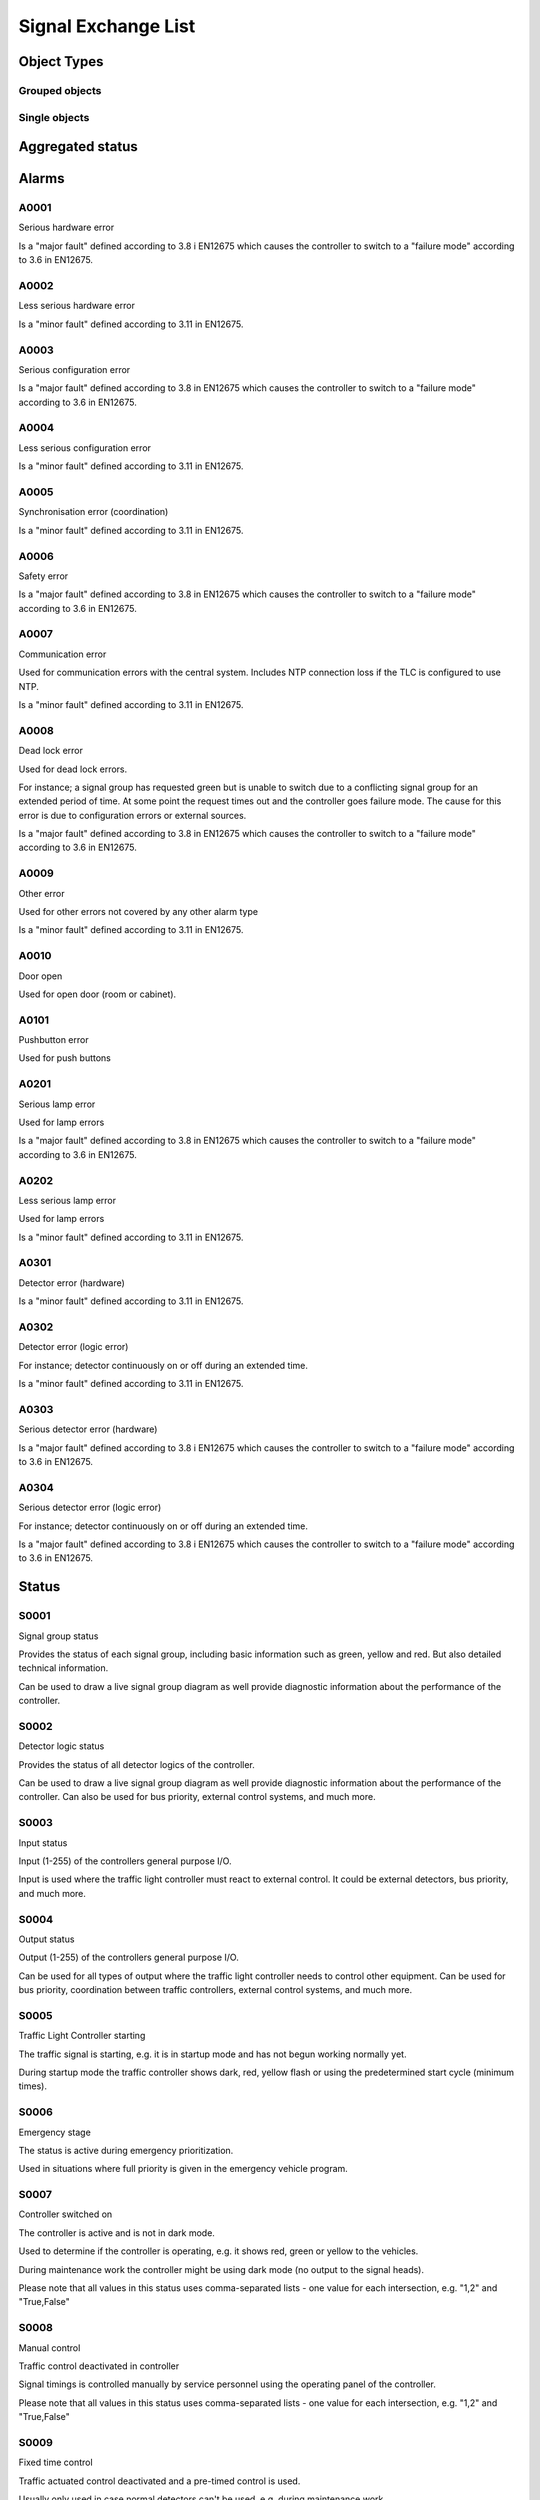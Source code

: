 Signal Exchange List
====================

Object Types
------------

Grouped objects
^^^^^^^^^^^^^^^

.. figtable::
   :nofig:
   :label: Grouped objects
   :caption: Grouped objects
   :loc: H
   :spec: >{\raggedright\arraybackslash}p{0.30\linewidth} p{0.50\linewidth}

   ========================  =============
   ObjectType                Description
   ========================  =============
   Traffic Light Controller
   ========================  =============
..

Single objects
^^^^^^^^^^^^^^

.. figtable::
   :nofig:
   :label: Single objects
   :caption: Single objects
   :loc: H
   :spec: >{\raggedright\arraybackslash}p{0.30\linewidth} p{0.50\linewidth}

   ==============  =============
   ObjectType      Description
   ==============  =============
   Signal group
   Detector logic
   ==============  =============
..

Aggregated status
-----------------

.. figtable::
   :nofig:
   :label: Aggregated status
   :caption: Aggregated status
   :loc: H
   :spec: >{\raggedright\arraybackslash}p{0.15\linewidth} p{0.16\linewidth} p{0.16\linewidth} p{0.40\linewidth}

   ========================  ====================  =================  =============================================================
   ObjectType                functionalPosition    functionalState    Description
   ========================  ====================  =================  =============================================================
   Traffic Light Controller                                           functionalPosition and functionalState not used (set to null)
   ========================  ====================  =================  =============================================================
..

.. figtable::
   :nofig:
   :label: State bits
   :caption: State bits
   :loc: H
   :spec: >{\raggedright\arraybackslash}p{0.10\linewidth} p{0.30\linewidth} p{0.50\linewidth}

   ===========  ===========================  ==============================================================================================================================================
     State-Bit  Description                  Comment
   ===========  ===========================  ==============================================================================================================================================
             1  Local mode                   Traffic Light Controller is in local mode. NTS has no control.
             2  No Communications
             3  High Priority Fault          Traffic Light Controller is in fail safe mode; e.g. yellow flash or dark mode
             4  Medium Priority Fault        Traffic Light Controller has a medium priority fault, but not in fail safe mode. E.g. several lamp faults or detector fault
             5  Low Priority Fault           Traffic Light Controller has a low priority fault. E.g. Detector fault
             6  Connected / Normal - In Use
             7  Connected / Normal - Idle    Traffic Light Controller dark according to configuration. NOTE! When dark according to configuration the controller is considered to be in use
             8  Not Connected
   ===========  ===========================  ==============================================================================================================================================
..

Alarms
------

.. figtable::
   :nofig:
   :label: Alarms
   :caption: Alarms
   :loc: H
   :spec: >{\raggedright\arraybackslash}p{0.15\linewidth} p{0.10\linewidth} p{0.45\linewidth} p{0.07\linewidth} p{0.07\linewidth}

   ========================  =============  ====================================  ==========  ==========
   ObjectType                alarmCodeId    Description                             Priority  Category
   ========================  =============  ====================================  ==========  ==========
   Traffic Light Controller  `A0001`_       Serious hardware error                         2  D
   Traffic Light Controller  `A0002`_       Less serious hardware error                    3  D
   Traffic Light Controller  `A0003`_       Serious configuration error                    2  D
   Traffic Light Controller  `A0004`_       Less serious configuration error               3  D
   Traffic Light Controller  `A0005`_       Synchronisation error (coordination)           3  D
   Traffic Light Controller  `A0006`_       Safety error                                   2  D
   Traffic Light Controller  `A0007`_       Communication error                            3  D
   Signal group              `A0008`_       Dead lock error                                2  D
   Traffic Light Controller  `A0009`_       Other error                                    3  D
   Traffic Light Controller  `A0010`_       Door open                                      3  D
   Signal group              `A0101`_       Pushbutton error                               3  D
   Signal group              `A0201`_       Serious lamp error                             2  D
   Signal group              `A0202`_       Less serious lamp error                        3  D
   Detector logic            `A0301`_       Detector error (hardware)                      3  D
   Detector logic            `A0302`_       Detector error (logic error)                   3  D
   Detector logic            `A0303`_       Serious detector error (hardware)              2  D
   Detector logic            `A0304`_       Serious detector error (logic error)           2  D
   ========================  =============  ====================================  ==========  ==========
..

A0001
^^^^^

Serious hardware error

Is a "major fault" defined according to 3.8 i EN12675 which causes the controller to switch to a "failure mode" according to 3.6 in EN12675.


A0002
^^^^^

Less serious hardware error

Is a "minor fault" defined according to 3.11 in EN12675.


A0003
^^^^^

Serious configuration error

Is a "major fault" defined according to 3.8 in EN12675 which causes the controller to switch to a "failure mode" according to 3.6 in EN12675.


A0004
^^^^^

Less serious configuration error

Is a "minor fault" defined according to 3.11 in EN12675.


A0005
^^^^^

Synchronisation error (coordination)

Is a "minor fault" defined according to 3.11 in EN12675.


A0006
^^^^^

Safety error

Is a "major fault" defined according to 3.8 in EN12675 which causes the controller to switch to a "failure mode" according to 3.6 in EN12675.


A0007
^^^^^

Communication error

Used for communication errors with the central system. Includes NTP connection loss if the TLC is configured to use NTP.

Is a "minor fault" defined according to 3.11 in EN12675.


.. figtable::
   :nofig:
   :label: A0007
   :caption: A0007
   :loc: H
   :spec: >{\raggedright\arraybackslash}p{0.15\linewidth} p{0.08\linewidth} p{0.13\linewidth} p{0.35\linewidth}

   ========  ======  ==========  =============================================
   Name      Type    Value       Comment
   ========  ======  ==========  =============================================
   protocol  string  -rsmp |br|  Type of communication error, e.g. NTP or RSMP
                     -ntp
   ========  ======  ==========  =============================================
..

A0008
^^^^^

Dead lock error

Used for dead lock errors.

For instance; a signal group has requested green but is unable to switch due to a conflicting signal group for an extended period of time. At some point the request times out and the controller goes failure mode. The cause for this error is due to configuration errors or external sources.

Is a "major fault" defined according to 3.8 in EN12675 which causes the controller to switch to a "failure mode" according to 3.6 in EN12675.



.. figtable::
   :nofig:
   :label: A0008
   :caption: A0008
   :loc: H
   :spec: >{\raggedright\arraybackslash}p{0.15\linewidth} p{0.08\linewidth} p{0.13\linewidth} p{0.35\linewidth}

   ========  =======  =======  =================
   Name      Type     Value    Comment
   ========  =======  =======  =================
   timeplan  integer  [1-255]  Current time plan
   ========  =======  =======  =================
..

A0009
^^^^^

Other error

Used for other errors not covered by any other alarm type

Is a "minor fault" defined according to 3.11 in EN12675.


A0010
^^^^^

Door open

Used for open door (room or cabinet).


A0101
^^^^^

Pushbutton error

Used for push buttons


A0201
^^^^^

Serious lamp error

Used for lamp errors

Is a "major fault" defined according to 3.8 in EN12675 which causes the controller to switch to a "failure mode" according to 3.6 in EN12675.


.. figtable::
   :nofig:
   :label: A0201
   :caption: A0201
   :loc: H
   :spec: >{\raggedright\arraybackslash}p{0.15\linewidth} p{0.08\linewidth} p{0.13\linewidth} p{0.35\linewidth}

   ======  ======  ============  =============
   Name    Type    Value         Comment
   ======  ======  ============  =============
   color   string  -red |br|     Color of lamp
                   -yellow |br|
                   -green
   ======  ======  ============  =============
..

A0202
^^^^^

Less serious lamp error

Used for lamp errors

Is a "minor fault" defined according to 3.11 in EN12675.


.. figtable::
   :nofig:
   :label: A0202
   :caption: A0202
   :loc: H
   :spec: >{\raggedright\arraybackslash}p{0.15\linewidth} p{0.08\linewidth} p{0.13\linewidth} p{0.35\linewidth}

   ======  ======  ============  =============
   Name    Type    Value         Comment
   ======  ======  ============  =============
   color   string  -red |br|     Color of lamp
                   -yellow |br|
                   -green
   ======  ======  ============  =============
..

A0301
^^^^^

Detector error (hardware)

Is a "minor fault" defined according to 3.11 in EN12675.


.. figtable::
   :nofig:
   :label: A0301
   :caption: A0301
   :loc: H
   :spec: >{\raggedright\arraybackslash}p{0.15\linewidth} p{0.08\linewidth} p{0.13\linewidth} p{0.35\linewidth}

   =========  =======  =============  ===============================================
   Name       Type     Value          Comment
   =========  =======  =============  ===============================================
   detector   string   [designation]  Designation of the detector (hardware)
   type       string   -loop |br|     Type of detector |br|
                       -input         loop: Inductive detector loop |br|
                                      input: External input
   errormode  string   -on |br|       Detector forced on/off while detector error
                       -off
   manual     boolean  -True |br|     Manually controlled detector logic (True/False)
                       -False
   =========  =======  =============  ===============================================
..

A0302
^^^^^

Detector error (logic error)

For instance; detector continuously on or off during an extended time.

Is a "minor fault" defined according to 3.11 in EN12675.


.. figtable::
   :nofig:
   :label: A0302
   :caption: A0302
   :loc: H
   :spec: >{\raggedright\arraybackslash}p{0.15\linewidth} p{0.08\linewidth} p{0.13\linewidth} p{0.35\linewidth}

   ==========  =======  ================  ==================================================================
   Name        Type     Value             Comment
   ==========  =======  ================  ==================================================================
   detector    string   [designation]     Designation of the detector (hardware)
   type        string   -loop |br|        Type of detector. |br|
                        -input            loop: Inductive detector loop |br|
                                          input: External input
   errormode   string   -on |br|          Detector forced on/off while detector error
                        -off
   manual      boolean  -True |br|        Manually controlled detector logic (True/False)
                        -False
   logicerror  string   -always_off |br|  Type of logic error |br|
                        -always_on |br|   always_off: no detection during predefined max time |br|
                        -intermittent     always_on: detection constantly on during predefined max time |br|
                                          intermittent: intermittent logic fault (flutter)
   ==========  =======  ================  ==================================================================
..

A0303
^^^^^

Serious detector error (hardware)

Is a "major fault" defined according to 3.8 i EN12675 which causes the controller to switch to a "failure mode" according to 3.6 in EN12675.


.. figtable::
   :nofig:
   :label: A0303
   :caption: A0303
   :loc: H
   :spec: >{\raggedright\arraybackslash}p{0.15\linewidth} p{0.08\linewidth} p{0.13\linewidth} p{0.35\linewidth}

   =========  =======  =============  ===============================================
   Name       Type     Value          Comment
   =========  =======  =============  ===============================================
   detector   string   [designation]  Designation of the detector (hardware)
   type       string   -loop |br|     Type of detector |br|
                       -input         loop: Inductive detector loop |br|
                                      input: External input
   errormode  string   -on |br|       Detector forced on/off while detector error
                       -off
   manual     boolean  -True |br|     Manually controlled detector logic (True/False)
                       -False
   =========  =======  =============  ===============================================
..

A0304
^^^^^

Serious detector error (logic error)

For instance; detector continuously on or off during an extended time.

Is a "major fault" defined according to 3.8 i EN12675 which causes the controller to switch to a "failure mode" according to 3.6 in EN12675.


.. figtable::
   :nofig:
   :label: A0304
   :caption: A0304
   :loc: H
   :spec: >{\raggedright\arraybackslash}p{0.15\linewidth} p{0.08\linewidth} p{0.13\linewidth} p{0.35\linewidth}

   ==========  =======  ================  ==================================================================
   Name        Type     Value             Comment
   ==========  =======  ================  ==================================================================
   detector    string   [designation]     Designation of the detector (hardware)
   type        string   -loop |br|        Type of detector. |br|
                        -input            loop: Inductive detector loop |br|
                                          input: External input
   errormode   string   -on |br|          Detector forced on/off while detector error
                        -off
   manual      boolean  -True |br|        Manually controlled detector logic (True/False)
                        -False
   logicerror  string   -always_off |br|  Type of logic error |br|
                        -always_on |br|   always_off: no detection during predefined max time |br|
                        -intermittent     always_on: detection constantly on during predefined max time |br|
                                          intermittent: intermittent logic fault (flutter)
   ==========  =======  ================  ==================================================================
..

Status
------

.. raw:: latex

    \newpage


.. figtable::
   :nofig:
   :label: Status
   :caption: Status
   :loc: H
   :spec: >{\raggedright\arraybackslash}p{0.24\linewidth} p{0.10\linewidth} p{0.55\linewidth}

   ========================  ==============  ============================================================
   ObjectType                statusCodeId    Description
   ========================  ==============  ============================================================
   Traffic Light Controller  `S0001`_        Signal group status
   Traffic Light Controller  `S0002`_        Detector logic status
   Traffic Light Controller  `S0003`_        Input status
   Traffic Light Controller  `S0004`_        Output status
   Traffic Light Controller  `S0005`_        Traffic Light Controller starting
   Traffic Light Controller  `S0006`_        Emergency stage
   Traffic Light Controller  `S0007`_        Controller switched on
   Traffic Light Controller  `S0008`_        Manual control
   Traffic Light Controller  `S0009`_        Fixed time control
   Traffic Light Controller  `S0010`_        Isolated control
   Traffic Light Controller  `S0011`_        Yellow flash
   Traffic Light Controller  `S0012`_        All red
   Traffic Light Controller  `S0013`_        Police key
   Traffic Light Controller  `S0014`_        Current time plan
   Traffic Light Controller  `S0015`_        Current traffic situation
   Traffic Light Controller  `S0016`_        Number of detector logics
   Traffic Light Controller  `S0017`_        Number of signal groups
   Traffic Light Controller  `S0018`_        Number of time plans
   Traffic Light Controller  `S0019`_        Number of traffic situations
   Traffic Light Controller  `S0020`_        Control mode
   Traffic Light Controller  `S0021`_        Manually set detector logic
   Traffic Light Controller  `S0022`_        List of time plans
   Traffic Light Controller  `S0023`_        Dynamic bands
   Traffic Light Controller  `S0024`_        Offset time
   Signal group              `S0025`_        Time-of-Green / Time-of-Red
   Traffic Light Controller  `S0026`_        Week time table
   Traffic Light Controller  `S0027`_        Time tables
   Traffic Light Controller  `S0028`_        Cycle time
   Traffic Light Controller  `S0029`_        Forced input status
   Traffic Light Controller  `S0030`_        Forced output status
   Traffic Light Controller  `S0031`_        Trigger level sensitivity for loop detector
   Traffic Light Controller  `S0032`_        Coordinated control
   Traffic Light Controller  `S0033`_        Signal Priority Status
   Traffic Light Controller  `S0034`_        Timeout for dynamic bands
   Traffic Light Controller  `S0091`_        Operator logged in/out OP-panel
   Traffic Light Controller  `S0092`_        Operator logged in/out web-interface
   Traffic Light Controller  `S0095`_        Version of Traffic Light Controller
   Traffic Light Controller  `S0096`_        Current date and time
   Traffic Light Controller  `S0097`_        Checksum of traffic parameters
   Traffic Light Controller  `S0098`_        Configuration of traffic parameters
   Detector logic            `S0201`_        Traffic Counting: Number of vehicles
   Detector logic            `S0202`_        Traffic Counting: Vehicle speed
   Detector logic            `S0203`_        Traffic Counting: Occupancy
   Detector logic            `S0204`_        Traffic Counting: Number of vehicles of given classification
   Traffic Light Controller  `S0205`_        Traffic Counting: Number of vehicles
   Traffic Light Controller  `S0206`_        Traffic Counting: Vehicle speed
   Traffic Light Controller  `S0207`_        Traffic Counting: Occupancy
   Traffic Light Controller  `S0208`_        Traffic Counting: Number of vehicles of given classification
   ========================  ==============  ============================================================
..

S0001
^^^^^^^^

Signal group status

Provides the status of each signal group, including basic information such as green, yellow and red. But also detailed technical information.

Can be used to draw a live signal group diagram as well provide diagnostic information about the performance of the controller.


.. figtable::
   :nofig:
   :label: S0001
   :caption: S0001
   :loc: H
   :spec: >{\raggedright\arraybackslash}p{0.15\linewidth} p{0.08\linewidth} p{0.13\linewidth} p{0.50\linewidth}

   =================  =======  =======  =================================================================================
   Name               Type     Value    Comment
   =================  =======  =======  =================================================================================
   signalgroupstatus  string   [text]   Signal group status as text field. |br|
                                        |br|
                                        Each character represent the state of the signal group in consecutive order. |br|
                                        Signal group status is described in detail in the corresponding section |br|
                                        - = Signal group is undefined/does not exist
   cyclecounter       integer  [0-999]  Cycle counter |br|
                                        |br|
                                        Used for handling of coordination between TLC's. |br|
                                        Is counted from 0 until it reaches the cycle time (See S0028). |br|
                                        Cycle counter is the "base cycle counter" + "offset time" (See S0024) |br|
                                        |br|
                                        See the coordination section for more information.
   basecyclecounter   integer  [0-999]  Base cycle counter |br|
                                        |br|
                                        Used for handling of coordination between TLC's. |br|
                                        Synchronized between all TLC's in an active coordination. |br|
                                        |br|
                                        See the coordination section for more information.
   stage              integer  [0-999]  Current stage (isolated)
   =================  =======  =======  =================================================================================
..

S0002
^^^^^^^^

Detector logic status

Provides the status of all detector logics of the controller.

Can be used to draw a live signal group diagram as well provide diagnostic information about the performance of the controller. Can also be used for bus priority, external control systems, and much more.


.. figtable::
   :nofig:
   :label: S0002
   :caption: S0002
   :loc: H
   :spec: >{\raggedright\arraybackslash}p{0.15\linewidth} p{0.08\linewidth} p{0.13\linewidth} p{0.50\linewidth}

   ===================  ======  =======  ===================================================================================
   Name                 Type    Value    Comment
   ===================  ======  =======  ===================================================================================
   detectorlogicstatus  string  [text]   Detector logic status as text field. |br|
                                         |br|
                                         Each character represent the state of the detector logic in consecutive order. |br|
                                         0 = Detector logic is not active |br|
                                         1 = Detector logic is active |br|
                                         - = Detector logic is undefined/does not exist
   ===================  ======  =======  ===================================================================================
..

S0003
^^^^^^^^

Input status

Input (1-255) of the controllers general purpose I/O.

Input is used where the traffic light controller must react to external control. It could be external detectors, bus priority, and much more.


.. figtable::
   :nofig:
   :label: S0003
   :caption: S0003
   :loc: H
   :spec: >{\raggedright\arraybackslash}p{0.15\linewidth} p{0.08\linewidth} p{0.13\linewidth} p{0.50\linewidth}

   ===================  ======  =======  ==========================================================================================
   Name                 Type    Value    Comment
   ===================  ======  =======  ==========================================================================================
   inputstatus          string  [text]   Input status as text field |br|
                                         |br|
                                         Each character represent the state of the input in consecutive order. |br|
                                         0 = Input is not active |br|
                                         1 = Input is active |br|
                                         - = Input is undefined/does not exist
   extendedinputstatus  string  [text]   Extended input status as text field |br|
                                         |br|
                                         Each character represent the state of the extended input status in consecutive order. |br|
                                         0 = Input is not active |br|
                                         1 = Input is active |br|
                                         - = Input is undefined/does not exist
   ===================  ======  =======  ==========================================================================================
..

S0004
^^^^^^^^

Output status

Output (1-255) of the controllers general purpose I/O.

Can be used for all types of output where the traffic light controller needs to control other equipment. Can be used for bus priority, coordination between traffic controllers, external control systems, and much more.


.. figtable::
   :nofig:
   :label: S0004
   :caption: S0004
   :loc: H
   :spec: >{\raggedright\arraybackslash}p{0.15\linewidth} p{0.08\linewidth} p{0.13\linewidth} p{0.50\linewidth}

   ====================  ======  =======  ==========================================================================================
   Name                  Type    Value    Comment
   ====================  ======  =======  ==========================================================================================
   outputstatus          string  [text]   Output status as text field |br|
                                          |br|
                                          Each character represent the state of the output status in consecutive order. |br|
                                          0 = Output is not active |br|
                                          1 = Output is active |br|
                                          - = Output is undefined/does not exist
   extendedoutputstatus  string  [text]   Output status as text field |br|
                                          |br|
                                          Each character represent the state of the exteded output status in consecutive order. |br|
                                          0 = Output is not active |br|
                                          1 = Output is active |br|
                                          - = Output is undefined/does not exist
   ====================  ======  =======  ==========================================================================================
..

S0005
^^^^^^^^

Traffic Light Controller starting

The traffic signal is starting, e.g. it is in startup mode and has not begun working normally yet.

During startup mode the traffic controller shows dark, red, yellow flash or using the predetermined start cycle (minimum times).


.. figtable::
   :nofig:
   :label: S0005
   :caption: S0005
   :loc: H
   :spec: >{\raggedright\arraybackslash}p{0.15\linewidth} p{0.08\linewidth} p{0.13\linewidth} p{0.50\linewidth}

   ======  =======  ===========  ==============================================
   Name    Type     Value        Comment
   ======  =======  ===========  ==============================================
   status  boolean  -False |br|  False: Controller is not in start up mode |br|
                    -True        True: Controller is currently in start up mode
   ======  =======  ===========  ==============================================
..

S0006
^^^^^^^^

Emergency stage

The status is active during emergency prioritization.

Used in situations where full priority is given in the emergency vehicle program.


.. figtable::
   :nofig:
   :label: S0006
   :caption: S0006
   :loc: H
   :spec: >{\raggedright\arraybackslash}p{0.15\linewidth} p{0.08\linewidth} p{0.13\linewidth} p{0.50\linewidth}

   ==============  =======  ===========  ====================================
   Name            Type     Value        Comment
   ==============  =======  ===========  ====================================
   status          boolean  -False |br|  False: Emergency stage inactive |br|
                            -True        True: Emergency stage active
   emergencystage  integer  [1-255]      Number of emergency stage
   ==============  =======  ===========  ====================================
..

S0007
^^^^^^^^

Controller switched on

The controller is active and is not in dark mode.

Used to determine if the controller is operating, e.g. it shows red, green or yellow to the vehicles.

During maintenance work the controller might be using dark mode (no output to the signal heads).

Please note that all values in this status uses comma-separated lists
- one value for each intersection, e.g. "1,2" and "True,False"



.. figtable::
   :nofig:
   :label: S0007
   :caption: S0007
   :loc: H
   :spec: >{\raggedright\arraybackslash}p{0.15\linewidth} p{0.08\linewidth} p{0.13\linewidth} p{0.50\linewidth}

   ============  =======  ====================  =======================================================================
   Name          Type     Value                 Comment
   ============  =======  ====================  =======================================================================
   intersection  integer  [0-255]               Comma separated list of intersections which the status relates to, |br|
                                                e.g. "1,2". Use "0" for all intersections of the TLC
   status        boolean  -False |br|           False: Traffic Light Controller in dark mode |br|
                          -True                 True: Traffic Light Controller not in dark mode
   source        string   -operator_panel |br|  Source of the status change |br|
                          -calendar_clock |br|  operator_panel: Operator panel |br|
                          -control_block |br|   calendar_clock: Calendar/clock |br|
                          -forced |br|          control_block: Control block |br|
                          -startup |br|         forced: Forced due to external command e.g. supervisor |br|
                          -other                startup: Set after startup mode |br|
                                                other: Other reason
   ============  =======  ====================  =======================================================================
..

S0008
^^^^^^^^

Manual control

Traffic control deactivated in controller

Signal timings is controlled manually by service personnel using the operating panel of the controller.

Please note that all values in this status uses comma-separated lists
- one value for each intersection, e.g. "1,2" and "True,False"


.. figtable::
   :nofig:
   :label: S0008
   :caption: S0008
   :loc: H
   :spec: >{\raggedright\arraybackslash}p{0.15\linewidth} p{0.08\linewidth} p{0.13\linewidth} p{0.50\linewidth}

   ============  =======  ====================  =======================================================================
   Name          Type     Value                 Comment
   ============  =======  ====================  =======================================================================
   intersection  integer  [0-255]               Comma separated list of intersections which the status relates to, |br|
                                                e.g. "1,2". Use "0" for all intersections of the TLC
   status        boolean  -False |br|           False: Manual control inactive |br|
                          -True                 True: Manual control active
   source        string   -operator_panel |br|  Source of the status change |br|
                          -calendar_clock |br|  operator_panel: Operator panel |br|
                          -control_block |br|   calendar_clock: Calendar/clock |br|
                          -forced |br|          control_block: Control block |br|
                          -startup |br|         forced: Forced due to external command e.g. supervisor |br|
                          -other                startup: Set after startup mode |br|
                                                other: Other reason
   ============  =======  ====================  =======================================================================
..

S0009
^^^^^^^^

Fixed time control

Traffic actuated control deactivated and a pre-timed control is used.

Usually only used in case normal detectors can't be used, e.g. during maintenance work.

Please note that all values in this status uses comma-separated lists
- one value for each intersection, e.g. "1,2" and "True,False"


.. figtable::
   :nofig:
   :label: S0009
   :caption: S0009
   :loc: H
   :spec: >{\raggedright\arraybackslash}p{0.15\linewidth} p{0.08\linewidth} p{0.13\linewidth} p{0.50\linewidth}

   ============  =======  ====================  =======================================================================
   Name          Type     Value                 Comment
   ============  =======  ====================  =======================================================================
   intersection  integer  [0-255]               Comma separated list of intersections which the status relates to, |br|
                                                e.g. "1,2". Use "0" for all intersections of the TLC
   status        boolean  -False |br|           False:  Fixed time control inactive |br|
                          -True                 True:  Fixed time control active
   source        string   -operator_panel |br|  Source of the status change |br|
                          -calendar_clock |br|  operator_panel: Operator panel |br|
                          -control_block |br|   calendar_clock: Calendar/clock |br|
                          -forced |br|          control_block: Control block |br|
                          -startup |br|         forced: Forced due to external command e.g. supervisor |br|
                          -other                startup: Set after startup mode |br|
                                                other: Other reason
   ============  =======  ====================  =======================================================================
..

S0010
^^^^^^^^

Isolated control

Isolated control mode indicates that the controller operates independently of any other traffic light controllers. This may different depending on traffic program (time plan).

Used to determine if the controller is operating independently or operating with other controllers (coordination).

Please note that all values in this status uses comma-separated lists
- one value for each intersection, e.g. "1,2" and "True,False"


.. figtable::
   :nofig:
   :label: S0010
   :caption: S0010
   :loc: H
   :spec: >{\raggedright\arraybackslash}p{0.15\linewidth} p{0.08\linewidth} p{0.13\linewidth} p{0.50\linewidth}

   ============  =======  ====================  ===============================================================================
   Name          Type     Value                 Comment
   ============  =======  ====================  ===============================================================================
   intersection  integer  [0-255]               Comma separated list of intersections which the status relates to, |br|
                                                e.g. "1,2". Use "0" for all intersections of the TLC
   status        boolean  -False |br|           False: Isolated control disabled |br|
                          -True                 True: Isolated control enabled (Vehicle actuated control or Fixed time control)
   source        string   -operator_panel |br|  Source of the status change |br|
                          -calendar_clock |br|  operator_panel: Operator panel |br|
                          -control_block |br|   calendar_clock: Calendar/clock |br|
                          -forced |br|          control_block: Control block |br|
                          -startup |br|         forced: Forced due to external command e.g. supervisor |br|
                          -other                startup: Set after startup mode |br|
                                                other: Other reason
   ============  =======  ====================  ===============================================================================
..

S0011
^^^^^^^^

Yellow flash

The controller shows yellow flash.

Yellow flash may be used during a serious fault (depending on configuration) or maintenance work. However, some countries may use yellow flash as an normal operating mode, and not necessarily during fault. This status can also be manually set using M0001.

Please note that all values in this status uses comma-separated lists
- one value for each intersection, e.g. "1,2" and "True,False"


.. figtable::
   :nofig:
   :label: S0011
   :caption: S0011
   :loc: H
   :spec: >{\raggedright\arraybackslash}p{0.15\linewidth} p{0.08\linewidth} p{0.13\linewidth} p{0.50\linewidth}

   ============  =======  ====================  =======================================================================
   Name          Type     Value                 Comment
   ============  =======  ====================  =======================================================================
   intersection  integer  [0-255]               Comma separated list of intersections which the status relates to, |br|
                                                e.g. "1,2". Use "0" for all intersections of the TLC
   status        boolean  -False |br|           False: Yellow flash disabled |br|
                          -True                 True: Yellow flash enabled
   source        string   -operator_panel |br|  Source of the status change |br|
                          -calendar_clock |br|  operator_panel: Operator panel |br|
                          -control_block |br|   calendar_clock: Calendar/clock |br|
                          -forced |br|          control_block: Control block |br|
                          -startup |br|         forced: Forced due to external command e.g. supervisor |br|
                          -other                startup: Set after startup mode |br|
                                                other: Other reason
   ============  =======  ====================  =======================================================================
..

S0012
^^^^^^^^

All red

The controller show all red

All red can be manually set using the controllers operating panel during maintenance work.

Please note that all values in this status uses comma-separated lists
- one value for each intersection, e.g. "1,2" and "True,False"


.. figtable::
   :nofig:
   :label: S0012
   :caption: S0012
   :loc: H
   :spec: >{\raggedright\arraybackslash}p{0.15\linewidth} p{0.08\linewidth} p{0.13\linewidth} p{0.50\linewidth}

   ============  =======  ====================  =======================================================================
   Name          Type     Value                 Comment
   ============  =======  ====================  =======================================================================
   intersection  integer  [0-255]               Comma separated list of intersections which the status relates to, |br|
                                                e.g. "1,2". Use "0" for all intersections of the TLC
   status        boolean  -False |br|           False: All red disabled |br|
                          -True                 True: All red enabled
   source        string   -operator_panel |br|  Source of the status change |br|
                          -calendar_clock |br|  operator_panel: Operator panel |br|
                          -control_block |br|   calendar_clock: Calendar/clock |br|
                          -forced |br|          control_block: Control block |br|
                          -startup |br|         forced: Forced due to external command e.g. supervisor |br|
                          -other                startup: Set after startup mode |br|
                                                other: Other reason
   ============  =======  ====================  =======================================================================
..

S0013
^^^^^^^^

Police key

The controller is forced to dark mode or yellow flash.

The "police key" is a external control switch present in some controllers that manually switches the controller to either dark mode or yellow flash.

Please note that all values in this status uses comma-separated lists
- one value for each intersection, e.g. "1,2" and "0,1"


.. figtable::
   :nofig:
   :label: S0013
   :caption: S0013
   :loc: H
   :spec: >{\raggedright\arraybackslash}p{0.15\linewidth} p{0.08\linewidth} p{0.13\linewidth} p{0.50\linewidth}

   ============  =======  =======  =======================================================================
   Name          Type     Value    Comment
   ============  =======  =======  =======================================================================
   intersection  integer  [0-255]  Comma separated list of intersections which the status relates to, |br|
                                   e.g. "1,2". Use "0" for all intersections of the TLC
   status        integer  -0 |br|  0: disabled |br|
                          -1 |br|  1: dark mode |br|
                          -2 |br|  2: yellow flash |br|
                          -3       3: all red
   ============  =======  =======  =======================================================================
..

S0014
^^^^^^^^

Current time plan

The current time plan (signal program) used in the controller. There may be 1-255 predefined time plans.

The time plan (signal program) may change signal timings, cycle time, control strategy and much more. Typical usage is is scenario based control where change of program is used to change priority etc.


.. figtable::
   :nofig:
   :label: S0014
   :caption: S0014
   :loc: H
   :spec: >{\raggedright\arraybackslash}p{0.15\linewidth} p{0.08\linewidth} p{0.13\linewidth} p{0.50\linewidth}

   ======  =======  ====================  ===========================================================
   Name    Type     Value                 Comment
   ======  =======  ====================  ===========================================================
   status  integer  [1-255]               Current time plan
   source  string   -operator_panel |br|  Source of the status change |br|
                    -calendar_clock |br|  operator_panel: Operator panel |br|
                    -control_block |br|   calendar_clock: Calendar/clock |br|
                    -forced |br|          control_block: Control block |br|
                    -startup |br|         forced: Forced due to external command e.g. supervisor |br|
                    -other                startup: Set after startup mode |br|
                                          other: Other reason
   ======  =======  ====================  ===========================================================
..

S0015
^^^^^^^^

Current traffic situation

The current traffic situation used in the controller.

Used for area-based control where a command can be sent to a master traffic light controller about which predefined traffic situation to use (1-255).

Traffic situation is a concept used to divide multiple TLC's into areas and sub-areas. The traffic situation gives the possibility to change the TLC sub-area dynamically depending on the time of day and the traffic flow. Depending on the traffic situation each TLC selects the time plan dynamically.


.. figtable::
   :nofig:
   :label: S0015
   :caption: S0015
   :loc: H
   :spec: >{\raggedright\arraybackslash}p{0.15\linewidth} p{0.08\linewidth} p{0.13\linewidth} p{0.50\linewidth}

   ======  =======  ====================  ===========================================================
   Name    Type     Value                 Comment
   ======  =======  ====================  ===========================================================
   status  integer  [1-255]               Current traffic situation
   source  string   -operator_panel |br|  Source of the status change |br|
                    -calendar_clock |br|  operator_panel: Operator panel |br|
                    -control_block |br|   calendar_clock: Calendar/clock |br|
                    -forced |br|          control_block: Control block |br|
                    -startup |br|         forced: Forced due to external command e.g. supervisor |br|
                    -other                startup: Set after startup mode |br|
                                          other: Other reason
   ======  =======  ====================  ===========================================================
..

S0016
^^^^^^^^

Number of detector logics

Can be used by the management system to check the number of detector logics configured in the controller.


.. figtable::
   :nofig:
   :label: S0016
   :caption: S0016
   :loc: H
   :spec: >{\raggedright\arraybackslash}p{0.15\linewidth} p{0.08\linewidth} p{0.13\linewidth} p{0.50\linewidth}

   ======  =======  =========  =========================
   Name    Type     Value      Comment
   ======  =======  =========  =========================
   number  integer  [1-65025]  Number of detector logics
   ======  =======  =========  =========================
..

S0017
^^^^^^^^

Number of signal groups

Can be used for the management system to check the number of signal groups configured in the controller.


.. figtable::
   :nofig:
   :label: S0017
   :caption: S0017
   :loc: H
   :spec: >{\raggedright\arraybackslash}p{0.15\linewidth} p{0.08\linewidth} p{0.13\linewidth} p{0.50\linewidth}

   ======  =======  =========  =======================
   Name    Type     Value      Comment
   ======  =======  =========  =======================
   number  integer  [1-65025]  Number of signal groups
   ======  =======  =========  =======================
..

S0018
^^^^^^^^

Number of time plans

Can be used for the management system to check the number of time plans configured in the controller.


.. figtable::
   :nofig:
   :label: S0018
   :caption: S0018
   :loc: H
   :spec: >{\raggedright\arraybackslash}p{0.15\linewidth} p{0.08\linewidth} p{0.13\linewidth} p{0.50\linewidth}

   ======  =======  =========  ==================================
   Name    Type     Value      Comment
   ======  =======  =========  ==================================
   number  integer  [1-65025]  Number of time plans (depreciated)
   ======  =======  =========  ==================================
..

S0019
^^^^^^^^

Number of traffic situations

Can be used for the management system to check the number of traffic situations configured in the controller.


.. figtable::
   :nofig:
   :label: S0019
   :caption: S0019
   :loc: H
   :spec: >{\raggedright\arraybackslash}p{0.15\linewidth} p{0.08\linewidth} p{0.13\linewidth} p{0.50\linewidth}

   ======  =======  =========  ============================
   Name    Type     Value      Comment
   ======  =======  =========  ============================
   number  integer  [1-65025]  Number of traffic situations
   ======  =======  =========  ============================
..

S0020
^^^^^^^^

Control mode

Can be used for the management system to check the current control mode (startup, normal, standby, failure, test).

Please note that all values in this status uses comma-separated lists
- one value for each intersection, e.g. "1,2" and "startup,control"


.. figtable::
   :nofig:
   :label: S0020
   :caption: S0020
   :loc: H
   :spec: >{\raggedright\arraybackslash}p{0.15\linewidth} p{0.08\linewidth} p{0.13\linewidth} p{0.50\linewidth}

   ============  =======  =============  =======================================================================
   Name          Type     Value          Comment
   ============  =======  =============  =======================================================================
   intersection  integer  [0-255]        Comma separated list of intersections which the status relates to, |br|
                                         e.g. "1,2". Use "0" for all intersections of the TLC
   controlmode   string   -startup |br|  startup: Startup mode |br|
                          -control |br|  control: Normal control |br|
                          -standby |br|  standby: Standby mode |br|
                          -failure |br|  failure: Failure mode |br|
                          -test          test: Test mode
   ============  =======  =============  =======================================================================
..

S0021
^^^^^^^^

Manually set detector logic

Provides status of detector logic (1-255) regarding if they are either forced to true or false.

Can be used to connect RSMP compatible detection equipment to the traffic light controller. Can also be used for prioritization.


.. figtable::
   :nofig:
   :label: S0021
   :caption: S0021
   :loc: H
   :spec: >{\raggedright\arraybackslash}p{0.15\linewidth} p{0.08\linewidth} p{0.13\linewidth} p{0.50\linewidth}

   ==============  ======  =======  ================================================
   Name            Type    Value    Comment
   ==============  ======  =======  ================================================
   detectorlogics  string  [text]   Manually set detector logics (1/0) as text field
   ==============  ======  =======  ================================================
..

S0022
^^^^^^^^

List of time plans

Provides a list of the configured time plans which is possible to use. This status was added due to status S0018 only provides the total number of time plans and not which were possible to use with M0002.

Can be used for the management system to check the number of time plans configured in the controller.


.. figtable::
   :nofig:
   :label: S0022
   :caption: S0022
   :loc: H
   :spec: >{\raggedright\arraybackslash}p{0.15\linewidth} p{0.08\linewidth} p{0.13\linewidth} p{0.50\linewidth}

   ======  ======  =======  =============================================================
   Name    Type    Value    Comment
   ======  ======  =======  =============================================================
   status  string  [text]   Comma separated list of configured time plans. E.g. "1,2,3,5"
   ======  ======  =======  =============================================================
..

S0023
^^^^^^^^

Dynamic bands

Provides a list of all defined dynamic bands. Dynamic bands moves start of signal groups in the cycle and changes the signal timings.

A typical usage of dynamic bands is scenario based control where changing of signal timings is used for optimal traffic flow.


.. figtable::
   :nofig:
   :label: S0023
   :caption: S0023
   :loc: H
   :spec: >{\raggedright\arraybackslash}p{0.15\linewidth} p{0.08\linewidth} p{0.13\linewidth} p{0.50\linewidth}

   ======  ======  =======  =====================================================
   Name    Type    Value    Comment
   ======  ======  =======  =====================================================
   status  string  [text]   Dynamic bands. |br|
                            Each dynamic band are written as pp-dd-ee where: |br|
                            pp=Time plan |br|
                            dd=Dynamic band number (from 1-10) |br|
                            ee=Extension in seconds in this band |br|
                            |br|
                            Each dynamic band is separated with a comma. |br|
                            |br|
                            E.g. |br|
                            pp-dd-ee,pp-dd-ee
   ======  ======  =======  =====================================================
..

S0024
^^^^^^^^

Offset time

Offset time is used to define an offset between intersections in coordinated control. It is based on the expected travel time between intersections.

Can be used by the management system to check to fine tune the coordination for optimal traffic flow.


.. figtable::
   :nofig:
   :label: S0024
   :caption: S0024
   :loc: H
   :spec: >{\raggedright\arraybackslash}p{0.15\linewidth} p{0.08\linewidth} p{0.13\linewidth} p{0.50\linewidth}

   ======  ======  =======  ================================================
   Name    Type    Value    Comment
   ======  ======  =======  ================================================
   status  string  [text]   Offset table |br|
                            Each offset time is written as pp-tt where: |br|
                            pp=time plan |br|
                            tt=offset time in seconds |br|
                            |br|
                            Each offset time is separated with a comma |br|
                            |br|
                            E.g. |br|
                            pp-tt,pp-tt
   ======  ======  =======  ================================================
..

S0025
^^^^^^^^

Time-of-Green / Time-of-Red

Provides predicted signal timings of green and red for each signal group. Max, min and likely time to green and red.


.. figtable::
   :nofig:
   :label: S0025
   :caption: S0025
   :loc: H
   :spec: >{\raggedright\arraybackslash}p{0.15\linewidth} p{0.08\linewidth} p{0.13\linewidth} p{0.50\linewidth}

   =================  =======  ============  ==========================================================================================================================================================
   Name               Type     Value         Comment
   =================  =======  ============  ==========================================================================================================================================================
   minToGEstimate     string   [time stamp]  Time stamp for the minimum time for the signal group to go to green. If the signal group is green, it is the minimum time for the next green. |br|
                                             Format according to W3C XML dateTime with a resolution of 3 decimal places. All time stamps in UTC. E.g. 2009-10-02T14:34:34.341Z
   maxToGEstimate     string   [time stamp]  Time stamp for the maximum time for the signal group to go to green. If the signal group is green, it is the maximum time for the next green. |br|
                                             Format according to W3C XML dateTime with a resolution of 3 decimal places. All time stamps in UTC. E.g. 2009-10-02T14:34:34.341Z
   likelyToGEstimate  string   [time stamp]  Time stamp for the most likely time for the signal group to go to green. If the signal group is green, it is the most likely time for the next green. |br|
                                             Format according to W3C XML dateTime with a resolution of 3 decimal places. All time stamps in UTC. E.g. 2009-10-02T14:34:34.341Z
   ToGConfidence      integer  [0-100]       Confidence of the likelyToGEstimate. 0-100%
   minToREstimate     string   [time stamp]  Time stamp for the minimum time for the signal group to go to red. If the signal group is red, it is the minimum time for the next red. |br|
                                             Format according to W3C XML dateTime with a resolution of 3 decimal places. All time stamps in UTC. E.g. 2009-10-02T14:34:34.341Z
   maxToREstimate     string   [time stamp]  Time stamp for the maximum time for the signal group to go to red. If the signal group is red, it is the maximum time for the next red. |br|
                                             Format according to W3C XML dateTime with a resolution of 3 decimal places. All time stamps in UTC. E.g. 2009-10-02T14:34:34.341Z
   likelyToREstimate  string   [time stamp]  Time stamp for the most likely time for the signal group to go to red. If the signal group is red, it is the most likely time for the next red. |br|
                                             Format according to W3C XML dateTime with a resolution of 3 decimal places. All time stamps in UTC. E.g. 2009-10-02T14:34:34.341Z
   ToRConfidence      integer  [0-100]       Confidence of the likelyToREstimate. 0-100%
   =================  =======  ============  ==========================================================================================================================================================
..

S0026
^^^^^^^^

Week time table

Week time table for signal programs (time plan) to use for each day during a week.

The week time table determine which predefined signal timings (time plan) to use during the week for optimal traffic flow.


.. figtable::
   :nofig:
   :label: S0026
   :caption: S0026
   :loc: H
   :spec: >{\raggedright\arraybackslash}p{0.15\linewidth} p{0.08\linewidth} p{0.13\linewidth} p{0.50\linewidth}

   ======  ======  =======  =================================================================
   Name    Type    Value    Comment
   ======  ======  =======  =================================================================
   status  string  [text]   Week time table. Defines time table to use for each week day |br|
                            Each day is written as d-t where: |br|
                            d=day of week |br|
                            t=time table nr |br|
                            |br|
                            Day of week legend: |br|
                            0=Monday |br|
                            1=Tuesday |br|
                            2=Wednesday |br|
                            3=Thursday |br|
                            4=Friday |br|
                            5=Saturday |br|
                            6=Sunday |br|
                            |br|
                            Each segment is separated with a comma |br|
                            E.g. |br|
                            d-t,d-t
   ======  ======  =======  =================================================================
..

S0027
^^^^^^^^

Time tables

Time of day for when to switch signal program (time plan).

The signal timings (time plan) to use during time of day for optimal traffic flow.


.. figtable::
   :nofig:
   :label: S0027
   :caption: S0027
   :loc: H
   :spec: >{\raggedright\arraybackslash}p{0.15\linewidth} p{0.08\linewidth} p{0.13\linewidth} p{0.50\linewidth}

   ======  ======  =======  ======================================================
   Name    Type    Value    Comment
   ======  ======  =======  ======================================================
   status  string  [text]   Time Table. Defines time tables. |br|
                            Each time definition is written as t-o-h-m where: |br|
                            t=time table nr (1-12) |br|
                            o=function |br|
                            h=hour - switching time |br|
                            m=minute - switching minute |br|
                            |br|
                            Function legend: |br|
                            0=no plan is selected by time table |br|
                            1=set plan 1 |br|
                            … |br|
                            16= set plan 16 |br|
                            |br|
                            hour and minute is using local time (not UTC) |br|
                            |br|
                            Each time definition is separated with a comma |br|
                            |br|
                            E.g. |br|
                            t-o-h-m,t-o-h-m
   ======  ======  =======  ======================================================
..

S0028
^^^^^^^^

Cycle time

Cycle time (or cycle length) is the sum of all phases in a time plan (traffic program). This time is fixed when using fixed time control or coordination (except "local coordination"). When the cycle counter reaches this length it is reset back to zero.

Changing the cycle time can be used as part of scenario based control.


.. figtable::
   :nofig:
   :label: S0028
   :caption: S0028
   :loc: H
   :spec: >{\raggedright\arraybackslash}p{0.15\linewidth} p{0.08\linewidth} p{0.13\linewidth} p{0.50\linewidth}

   ======  ======  =======  ===============================================
   Name    Type    Value    Comment
   ======  ======  =======  ===============================================
   status  string  [text]   Cycle time table |br|
                            Each cycle time is written as pp-tt where: |br|
                            pp=time plan |br|
                            tt=cycle time in seconds |br|
                            |br|
                            Each cycle time is separated with a comma |br|
                            |br|
                            |br|
                            E.g. |br|
                            pp-tt,pp-tt
   ======  ======  =======  ===============================================
..

S0029
^^^^^^^^

Forced input status

Provide status of input (1-255) regarding if they are forced or not. Can be used for all types of input where the traffic light controller must react to external control.

Can be used for bus priority, coordination between traffic controllers, external control systems, and much more.


.. figtable::
   :nofig:
   :label: S0029
   :caption: S0029
   :loc: H
   :spec: >{\raggedright\arraybackslash}p{0.15\linewidth} p{0.08\linewidth} p{0.13\linewidth} p{0.50\linewidth}

   ======  ======  =======  =================================
   Name    Type    Value    Comment
   ======  ======  =======  =================================
   status  string  [text]   Forced input status as text field
   ======  ======  =======  =================================
..

S0030
^^^^^^^^

Forced output status

Provide status of output (1-255) regarding if they are forced or not. Can be used for all types of output where the traffic light controller needs to control other equipment.

Can be used for bus priority, coordination between traffic controllers, external control systems, and much more.


.. figtable::
   :nofig:
   :label: S0030
   :caption: S0030
   :loc: H
   :spec: >{\raggedright\arraybackslash}p{0.15\linewidth} p{0.08\linewidth} p{0.13\linewidth} p{0.50\linewidth}

   ======  ======  =======  ==================================
   Name    Type    Value    Comment
   ======  ======  =======  ==================================
   status  string  [text]   Forced output status as text field
   ======  ======  =======  ==================================
..

S0031
^^^^^^^^

Trigger level sensitivity for loop detector

The trigger level sensitivity determines at what level the loop detector should trigger. If it set too low then then traffic will not be detected as intended. If it is set too high the detector might give false positives.

Can be used to make sure that the detectors detect traffic as intended.


.. figtable::
   :nofig:
   :label: S0031
   :caption: S0031
   :loc: H
   :spec: >{\raggedright\arraybackslash}p{0.15\linewidth} p{0.08\linewidth} p{0.13\linewidth} p{0.50\linewidth}

   ======  ======  =======  =======================================================================
   Name    Type    Value    Comment
   ======  ======  =======  =======================================================================
   status  string  [text]   Loop detector trigger level sensitivity is written as dd-ss where: |br|
                            dd=loop detector number |br|
                            ss=sensitivity value |br|
                            Each loop detector is separated with a comma. E.g.dd-ss,dd-ss.
   ======  ======  =======  =======================================================================
..

S0032
^^^^^^^^

Coordinated control

This status is used when coordination between traffic light controllers is active.
Coordination is described in detail in the corresponding section

Please note that all values in this status uses comma-separated lists
- one value for each intersection, e.g. "1,2" and "centralized,off"


.. figtable::
   :nofig:
   :label: S0032
   :caption: S0032
   :loc: H
   :spec: >{\raggedright\arraybackslash}p{0.15\linewidth} p{0.08\linewidth} p{0.13\linewidth} p{0.50\linewidth}

   ============  =======  ====================  =======================================================================
   Name          Type     Value                 Comment
   ============  =======  ====================  =======================================================================
   intersection  integer  [0-255]               Comma separated list of intersections which the status relates to, |br|
                                                e.g. "1,2". Use "0" for all intersections of the TLC
   status        string   -local |br|           local: Local coordination |br|
                          -centralized |br|     centralized: Coordination with synchronized clock |br|
                          -off                  off: Coordination not active
   source        string   -operator_panel |br|  Source of the status change |br|
                          -calendar_clock |br|  operator_panel: Operator panel |br|
                          -control_block |br|   calendar_clock: Calendar/clock |br|
                          -forced |br|          control_block: Control block |br|
                          -startup |br|         forced: Forced due to external command e.g. supervisor |br|
                          -other                startup: Set after startup mode |br|
                                                other: Other reason
   ============  =======  ====================  =======================================================================
..

S0033
^^^^^^^^

Signal Priority Status

This status can be used to get updates about priority requests. For example, you can use it to know when
priority requests are activated or cancelled.

A list of priorities is returned, referred to by their request ids. The same request id can appear only once.

All priorities are included in the list (not only the ones that have changed state since the last update).
This is done regardless of whether the status is send in respond to a status request, or due to a
status subscription, and also regardless of whether a status subscription uses an update interval,
or send-on-change, or both.

When a priority reached on of the end states 'completed', 'timeout', 'rejected', 'cooldown' or 'removed',
it should be included once in the next status update, and then not anymore.

If you subscribe using an update interval, you're not guaranteed to get all intermediate states.
To guarantee that, send-on-change must be used when subscribing.

All events are send on every status update, regardless of whether an interval, or sendOnChange (or both) is used.
Events that complete or timeout are send once, then removed from the list of events.

A request always starts in the 'received' state. The following table shows the possible state transitions:

.. figtable::
   :nofig:
   :label: S0033 request transitions
   :caption: S0033 request transitions
   :loc: H
   :spec: >{\raggedright\arraybackslash}p{0.15\linewidth} p{0.50\linewidth}
   
   ==========  =====================================
   State       Possible next states
   ==========  =====================================
   received    queued, activated, rejected, cooldown
   queued      activated, timeout
   activated   completed, removed
   completed   (end state)
   timeout     (end state)
   rejected    (end state)
   cooldown    (end state)
   removed     (end state)
   ==========  =====================================
..

The priorities are passed as an array:

.. figtable::
   :nofig:
   :label: S0033 priority array
   :caption: S0033 priority array
   :loc: H
   :spec: >{\raggedright\arraybackslash}p{0.15\linewidth} p{0.08\linewidth} p{0.13\linewidth} p{0.50\linewidth}

   ==========  =======  ===============  ==============================================================================
   Name        Type     Value            Comment
   ==========  =======  ===============  ==============================================================================
   status      array    [priorities]     List of priorities. See the table below for details.
   ==========  =======  ===============  ==============================================================================
..


Each priority is passed as a hash with the following attributes:


.. figtable::
   :nofig:
   :label: S0033
   :caption: S0033
   :loc: H
   :spec: >{\raggedright\arraybackslash}p{0.15\linewidth} p{0.08\linewidth} p{0.13\linewidth} p{0.50\linewidth}

   ======  =======  ===============  =============================================================================================
   Name    Type     Value            Comment
   ======  =======  ===============  =============================================================================================
   r       string   [id]             ID of the priority request
   t       string   [timestamp]      Timestamp. When the priority last changed state. |br|
                                     Format according to W3C XML dateTime with a resolution of 3 decimal places. |br|
                                     All time stamps in UTC. E.g. 2009-10-02T14:34:34.341Z
   s       string   -received |br|   received: A new priority request was received but has not yet been processed |br|
                    -queued |br|     queued: The priority request has been queued for later activation |br|
                    -activated |br|  activated: The priority was activated |br|
                    -completed |br|  completed: The priority was cancelled as expected |br|
                    -timeout |br|    timeout: The priority has been queued for too long |br|
                    -rejected |br|   rejected: The priority request cannot be granted |br|
                    -cooldown |br|   cooldown: A similar priority request means the priority request cannot be activated now |br|
                    -removed         removed: A prior request was not cancelled within a reasonable time and was therefore removed
   g       integer  [0-255]          (Optional) Estimated number of seconds actually gained by the priority |br|
                                     Only used when state is 'completed'.
   ======  =======  ===============  =============================================================================================
..

S0034
^^^^^^^^

Timeout for dynamic bands

Time until a designated time plan is entered due to lost connection with the supervisor.
Disabled if set to '0'.

Used in conjunction with dynamic bands, M0014


.. figtable::
   :nofig:
   :label: S0034
   :caption: S0034
   :loc: H
   :spec: >{\raggedright\arraybackslash}p{0.15\linewidth} p{0.08\linewidth} p{0.13\linewidth} p{0.50\linewidth}

   ======  =======  =========  ===================
   Name    Type     Value      Comment
   ======  =======  =========  ===================
   status  integer  [0-65535]  Timeout, in minutes
   ======  =======  =========  ===================
..

S0091
^^^^^^^^

Operator logged in/out OP-panel

Provides information if maintenance personnel is currently working on site.


.. figtable::
   :nofig:
   :label: S0091
   :caption: S0091
   :loc: H
   :spec: >{\raggedright\arraybackslash}p{0.15\linewidth} p{0.08\linewidth} p{0.13\linewidth} p{0.50\linewidth}

   ======  =======  =======  =================================================
   Name    Type     Value    Comment
   ======  =======  =======  =================================================
   user    integer  -0 |br|  0: Nobody logged in |br|
                    -1 |br|  1: Operator logged in at level 1 (read only) |br|
                    -2       2: Operator logged in at level 2 (read/write)
   ======  =======  =======  =================================================
..

S0092
^^^^^^^^

Operator logged in/out web-interface

Provides information if maintenance personnel is currently working with the controller.


.. figtable::
   :nofig:
   :label: S0092
   :caption: S0092
   :loc: H
   :spec: >{\raggedright\arraybackslash}p{0.15\linewidth} p{0.08\linewidth} p{0.13\linewidth} p{0.50\linewidth}

   ======  =======  =======  =================================================
   Name    Type     Value    Comment
   ======  =======  =======  =================================================
   user    integer  -0 |br|  0: Nobody logged in |br|
                    -1 |br|  1: Operator logged in at level 1 (read only) |br|
                    -2       2: Operator logged in at level 2 (read/write)
   ======  =======  =======  =================================================
..

S0095
^^^^^^^^

Version of Traffic Light Controller

Provides diagnostic version information.


.. figtable::
   :nofig:
   :label: S0095
   :caption: S0095
   :loc: H
   :spec: >{\raggedright\arraybackslash}p{0.15\linewidth} p{0.08\linewidth} p{0.13\linewidth} p{0.50\linewidth}

   ======  ======  =======  ==================================================================
   Name    Type    Value    Comment
   ======  ======  =======  ==================================================================
   status  string  [text]   Manufacturer, product name and version of traffic light controller
   ======  ======  =======  ==================================================================
..

S0096
^^^^^^^^

Current date and time

Provides diagnostic information about the current date and time set in the controller.


.. figtable::
   :nofig:
   :label: S0096
   :caption: S0096
   :loc: H
   :spec: >{\raggedright\arraybackslash}p{0.15\linewidth} p{0.08\linewidth} p{0.13\linewidth} p{0.50\linewidth}

   ======  =======  ========  ================================
   Name    Type     Value     Comment
   ======  =======  ========  ================================
   year    integer  [0-9999]  Year. Note: UTC is used
   month   integer  [1-12]    Month. Note: UTC is used
   day     integer  [1-31]    Day of month.  Note: UTC is used
   hour    integer  [0-23]    Hour of day. Note: UTC is used
   minute  integer  [0-59]    Minute. Note: UTC is used
   second  integer  [0-59]    Second. Note: UTC is used
   ======  =======  ========  ================================
..

S0097
^^^^^^^^

Checksum of traffic parameters

Can be used to check if any traffic parameter has been changed.

For instance, depending on controller, maintenance personnel can modify traffic parameters on site to optimize traffic flow. This status provides the ability to monitor if any traffic parameter has been changed. The traffic parameters may be downloaded with S0098.


.. figtable::
   :nofig:
   :label: S0097
   :caption: S0097
   :loc: H
   :spec: >{\raggedright\arraybackslash}p{0.15\linewidth} p{0.08\linewidth} p{0.13\linewidth} p{0.50\linewidth}

   =========  ======  ============  =============================================================================================================================================================
   Name       Type    Value         Comment
   =========  ======  ============  =============================================================================================================================================================
   checksum   string  [text]        Checksum of the traffic parameters |br|
                                    Uses SHA-2 as hashing algorithm |br|
                                    Includes |br|
                                    - all signal programs, including program versions |br|
                                    - signal group settings |br|
                                    - time plans |br|
                                    - safety matrix |br|
                                    - intergreen times |br|
                                    - detector settings |br|
                                    |br|
                                    It should NOT include: |br|
                                    - network settings |br|
                                    - log files |br|
                                    - software |br|
                                    - other device settings that are not part of the signal program |br|
                                    |br|
                                    Note: |br|
                                    - The checksum should be calculated using the same data as used in S0098
   timestamp  string  [time stamp]  Time stamp of the checksum. Format according to W3C XML dateTime with a resolution of 3 decimal places. All time stamps in UTC. E.g. 2009-10-02T14:34:34.341Z
   =========  ======  ============  =============================================================================================================================================================
..

S0098
^^^^^^^^

Configuration of traffic parameters

Can be used to download all traffic parameters from the controller.

For instance, depending on controller, maintenance personnel can modify traffic parameters on site to optimize traffic flow. This status provides the ability to downloaded them.


.. figtable::
   :nofig:
   :label: S0098
   :caption: S0098
   :loc: H
   :spec: >{\raggedright\arraybackslash}p{0.15\linewidth} p{0.08\linewidth} p{0.13\linewidth} p{0.50\linewidth}

   =========  ======  ============  ==========================================================================================================================================================================
   Name       Type    Value         Comment
   =========  ======  ============  ==========================================================================================================================================================================
   config     base64  [binary]      Traffic parameters |br|
                                    Includes |br|
                                    - all signal programs, including program versions |br|
                                    - signal group settings |br|
                                    - time plans |br|
                                    - safety matrix |br|
                                    - intergreen times |br|
                                    - detector setting |br|
                                    |br|
                                    It should NOT include: |br|
                                    - network settings |br|
                                    - log files |br|
                                    - software |br|
                                    - other device settings that are not part of the signal program |br|
                                    |br|
                                    Note: |br|
                                    - There is no way to upload this binary file to the TLC using RSMP |br|
                                    - The format of the binary file is not specified and is not expected to be compatible between suppliers
   timestamp  string  [time stamp]  Time stamp of the config. Format according to W3C XML dateTime with a resolution of 3 decimal places. All time stamps in UTC. E.g. 2009-10-02T14:34:34.341Z
   version    string  [text]        Version information of the configuration. Contains basic information such as controller id, changes to config and other information. The format is not specified in detail
   =========  ======  ============  ==========================================================================================================================================================================
..

S0201
^^^^^^^^

Traffic Counting: Number of vehicles

Used for Traffic counting.


.. figtable::
   :nofig:
   :label: S0201
   :caption: S0201
   :loc: H
   :spec: >{\raggedright\arraybackslash}p{0.15\linewidth} p{0.08\linewidth} p{0.13\linewidth} p{0.50\linewidth}

   =========  =======  ============  ====================================================================================================================================================================
   Name       Type     Value         Comment
   =========  =======  ============  ====================================================================================================================================================================
   starttime  string   [time stamp]  Time stamp for start of measuring. Format according to W3C XML dateTime with a resolution of 3 decimal places. All time stamps in UTC. E.g. 2009-10-02T14:34:34.341Z
   vehicles   integer  [0-65535]     Number of vehicles on a given detector logic (since last update)
   =========  =======  ============  ====================================================================================================================================================================
..

S0202
^^^^^^^^

Traffic Counting: Vehicle speed

Used for Traffic counting.


.. figtable::
   :nofig:
   :label: S0202
   :caption: S0202
   :loc: H
   :spec: >{\raggedright\arraybackslash}p{0.15\linewidth} p{0.08\linewidth} p{0.13\linewidth} p{0.50\linewidth}

   =========  =======  ============  ====================================================================================================================================================================
   Name       Type     Value         Comment
   =========  =======  ============  ====================================================================================================================================================================
   starttime  string   [time stamp]  Time stamp for start of measuring. Format according to W3C XML dateTime with a resolution of 3 decimal places. All time stamps in UTC. E.g. 2009-10-02T14:34:34.341Z
   speed      integer  [0-65535]     Average speed in km/h
   =========  =======  ============  ====================================================================================================================================================================
..

S0203
^^^^^^^^

Traffic Counting: Occupancy

Used for Traffic counting.


.. figtable::
   :nofig:
   :label: S0203
   :caption: S0203
   :loc: H
   :spec: >{\raggedright\arraybackslash}p{0.15\linewidth} p{0.08\linewidth} p{0.13\linewidth} p{0.50\linewidth}

   =========  =======  ============  ====================================================================================================================================================================
   Name       Type     Value         Comment
   =========  =======  ============  ====================================================================================================================================================================
   starttime  string   [time stamp]  Time stamp for start of measuring. Format according to W3C XML dateTime with a resolution of 3 decimal places. All time stamps in UTC. E.g. 2009-10-02T14:34:34.341Z
   occupancy  integer  [0-100]       Occupancy in percent (0-100%)
   =========  =======  ============  ====================================================================================================================================================================
..

S0204
^^^^^^^^

Traffic Counting: Number of vehicles of given classification

Used for Traffic counting.


.. figtable::
   :nofig:
   :label: S0204
   :caption: S0204
   :loc: H
   :spec: >{\raggedright\arraybackslash}p{0.15\linewidth} p{0.08\linewidth} p{0.13\linewidth} p{0.50\linewidth}

   =========  =======  ============  ====================================================================================================================================================================
   Name       Type     Value         Comment
   =========  =======  ============  ====================================================================================================================================================================
   starttime  string   [time stamp]  Time stamp for start of measuring. Format according to W3C XML dateTime with a resolution of 3 decimal places. All time stamps in UTC. E.g. 2009-10-02T14:34:34.341Z
   P          integer  [0-65535]     Number of cars
   PS         integer  [0-65535]     Number of cars with trailers
   L          integer  [0-65535]     Number of trucks
   LS         integer  [0-65535]     Number of trucks with trailers
   B          integer  [0-65535]     Number of busses
   SP         integer  [0-65535]     Number of trams
   MC         integer  [0-65535]     Number of motor cycles
   C          integer  [0-65535]     Number of bicycles
   F          integer  [0-65535]     Number of pedestrians
   =========  =======  ============  ====================================================================================================================================================================
..

S0205
^^^^^^^^

Traffic Counting: Number of vehicles

This status was introduced to improve performance in case traffic counting is done on all all detectors.


.. figtable::
   :nofig:
   :label: S0205
   :caption: S0205
   :loc: H
   :spec: >{\raggedright\arraybackslash}p{0.15\linewidth} p{0.08\linewidth} p{0.13\linewidth} p{0.50\linewidth}

   ========  ======  =============  ====================================================================================================================================================================
   Name      Type    Value          Comment
   ========  ======  =============  ====================================================================================================================================================================
   start     string  [time stamp]   Time stamp for start of measuring. Format according to W3C XML dateTime with a resolution of 3 decimal places. All time stamps in UTC. E.g. 2009-10-02T14:34:34.341Z
   vehicles  string  [0-65535,...]  Number of vehicles |br|
                                    - Value expressed as an integer with a range of 0-65535. |br|
                                    - Contains data from all detector logics. Each detector logic is separated with a comma. |br|
                                    - The value is set to “-1” if no data could be measured (e.g. detector fault)
   ========  ======  =============  ====================================================================================================================================================================
..

S0206
^^^^^^^^

Traffic Counting: Vehicle speed

This status was introduced to improve performance in case traffic counting is done on all all detectors.


.. figtable::
   :nofig:
   :label: S0206
   :caption: S0206
   :loc: H
   :spec: >{\raggedright\arraybackslash}p{0.15\linewidth} p{0.08\linewidth} p{0.13\linewidth} p{0.50\linewidth}

   ======  ======  =============  ====================================================================================================================================================================
   Name    Type    Value          Comment
   ======  ======  =============  ====================================================================================================================================================================
   start   string  [time stamp]   Time stamp for start of measuring. Format according to W3C XML dateTime with a resolution of 3 decimal places. All time stamps in UTC. E.g. 2009-10-02T14:34:34.341Z
   speed   string  [0-65535,...]  Average speed in km/h (integer) |br|
                                  - Value expressed as an integer with a range of 0-65535. |br|
                                  - Contains data from all detector logics. Each detector logic is separated with a comma. |br|
                                  - The value is set to “-1” if no data could be measured (e.g. detector fault)
   ======  ======  =============  ====================================================================================================================================================================
..

S0207
^^^^^^^^

Traffic Counting: Occupancy

This status was introduced to improve performance in case traffic counting is done on all all detectors.


.. figtable::
   :nofig:
   :label: S0207
   :caption: S0207
   :loc: H
   :spec: >{\raggedright\arraybackslash}p{0.15\linewidth} p{0.08\linewidth} p{0.13\linewidth} p{0.50\linewidth}

   =========  ======  ============  ====================================================================================================================================================================
   Name       Type    Value         Comment
   =========  ======  ============  ====================================================================================================================================================================
   start      string  [time stamp]  Time stamp for start of measuring. Format according to W3C XML dateTime with a resolution of 3 decimal places. All time stamps in UTC. E.g. 2009-10-02T14:34:34.341Z
   occupancy  string  [0-100,...]   Occupancy in percent (%) (0-100) |br|
                                    - Value expressed as an integer with a range of 0-100. |br|
                                    - Contains data from all detector logics. Each detector logic is separated with a comma. |br|
                                    - The value is set to “-1” if no data could be measured (e.g. detector fault)
   =========  ======  ============  ====================================================================================================================================================================
..

S0208
^^^^^^^^

Traffic Counting: Number of vehicles of given classification

This status was introduced to improve performance in case traffic counting is done on all all detectors.


.. figtable::
   :nofig:
   :label: S0208
   :caption: S0208
   :loc: H
   :spec: >{\raggedright\arraybackslash}p{0.15\linewidth} p{0.08\linewidth} p{0.13\linewidth} p{0.50\linewidth}

   ======  ======  =============  ====================================================================================================================================================================
   Name    Type    Value          Comment
   ======  ======  =============  ====================================================================================================================================================================
   start   string  [time stamp]   Time stamp for start of measuring. Format according to W3C XML dateTime with a resolution of 3 decimal places. All time stamps in UTC. E.g. 2009-10-02T14:34:34.341Z
   P       string  [0-65535,...]  Number of cars |br|
                                  - Value expressed as an integer with a range of 0-65535. |br|
                                  - Contains data from all detector logics. Each detector logic is separated with a comma. |br|
                                  - The value is set to “-1” if no data could be measured (e.g. detector fault)
   PS      string  [0-65535,...]  Number of cars with trailers |br|
                                  - Value expressed as an integer with a range of 0-65535. |br|
                                  - Contains data from all detector logics. Each detector logic is separated with a comma. |br|
                                  - The value is set to “-1” if no data could be measured (e.g. detector fault)
   L       string  [0-65535,...]  Number of trucks |br|
                                  - Value expressed as an integer with a range of 0-65535. |br|
                                  - Contains data from all detector logics. Each detector logic is separated with a comma. |br|
                                  - The value is set to “-1” if no data could be measured (e.g. detector fault)
   LS      string  [0-65535,...]  Number of trucks with trailers |br|
                                  - Value expressed as an integer with a range of 0-65535. |br|
                                  - Contains data from all detector logics. Each detector logic is separated with a comma. |br|
                                  - The value is set to “-1” if no data could be measured (e.g. detector fault)
   B       string  [0-65535,...]  Number of busses |br|
                                  - Value expressed as an integer with a range of 0-65535. |br|
                                  - Contains data from all detector logics. Each detector logic is separated with a comma. |br|
                                  - The value is set to “-1” if no data could be measured (e.g. detector fault)
   SP      string  [0-65535,...]  Number of trams |br|
                                  - Value expressed as an integer with a range of 0-65535. |br|
                                  - Contains data from all detector logics. Each detector logic is separated with a comma. |br|
                                  - The value is set to “-1” if no data could be measured (e.g. detector fault)
   MC      string  [0-65535,...]  Number of motor cycles |br|
                                  - Value expressed as an integer with a range of 0-65535. |br|
                                  - Contains data from all detector logics. Each detector logic is separated with a comma. |br|
                                  - The value is set to “-1” if no data could be measured (e.g. detector fault)
   C       string  [0-65535,...]  Number of bicycles |br|
                                  - Value expressed as an integer with a range of 0-65535. |br|
                                  - Contains data from all detector logics. Each detector logic is separated with a comma. |br|
                                  - The value is set to “-1” if no data could be measured (e.g. detector fault)
   F       string  [0-65535,...]  Number of pedestrians |br|
                                  - Value expressed as an integer with a range of 0-65535. |br|
                                  - Contains data from all detector logics. Each detector logic is separated with a comma. |br|
                                  - The value is set to “-1” if no data could be measured (e.g. detector fault)
   ======  ======  =============  ====================================================================================================================================================================
..

Commands
--------

.. figtable::
   :nofig:
   :label: Commands
   :caption: Commands
   :loc: H
   :spec: >{\raggedright\arraybackslash}p{0.24\linewidth} p{0.15\linewidth} p{0.21\linewidth} p{0.21\linewidth}

   ========================  ===============  =====================  ======================================================
   ObjectType                commandCodeId    Command                Description
   ========================  ===============  =====================  ======================================================
   Traffic Light Controller  `M0001`_         setValue               Sets functional position
   Traffic Light Controller  `M0002`_         setPlan                Sets current time plan
   Traffic Light Controller  `M0003`_         setTrafficSituation    Sets traffic situation the controller uses.
   Traffic Light Controller  `M0004`_         setRestart             Restarts Traffic Light Controller
   Traffic Light Controller  `M0005`_         setEmergency           Activate emergency route
   Traffic Light Controller  `M0006`_         setInput               Activate input
   Traffic Light Controller  `M0007`_         setFixedTime           Activate fixed time control
   Detector logic            `M0008`_         setForceDetectorLogic  Sets manual activation of detector logic
   Signal group              `M0010`_         setStart               Start of signal group. Orders a signal group to green.
   Signal group              `M0011`_         setStop                Stop of signal group. Orders a signal group to red.
   Traffic Light Controller  `M0012`_         setStart               Request start or stop of a series of signal groups.
   Traffic Light Controller  `M0013`_         setInput               Activate a series of inputs
   Traffic Light Controller  `M0014`_         setCommands            Set dynamic bands
   Traffic Light Controller  `M0015`_         setOffset              Set Offset time
   Traffic Light Controller  `M0016`_         setWeekTable           Set week time table
   Traffic Light Controller  `M0017`_         setTimeTable           Set time tables
   Traffic Light Controller  `M0018`_         setCycleTime           Set Cycle time
   Traffic Light Controller  `M0019`_         setInput               Force input
   Traffic Light Controller  `M0020`_         setOutput              Force output
   Traffic Light Controller  `M0021`_         setLevel               Set trigger level sensitivity for loop detector
   Traffic Light Controller  `M0022`_         requestPriority        Request Signal Priority
   Traffic Light Controller  `M0023`_         setTimeout             Set timeout for dynamic bands
   Traffic Light Controller  `M0103`_         setSecurityCode        Set security code
   Traffic Light Controller  `M0104`_         setDate                Set clock
   ========================  ===============  =====================  ======================================================
..

M0001
^^^^^

Sets functional position

Sets the controller to yellow flash, dark mode or normal control.

Requires security code 2.
If the incorrect security code is used then the TLC replies with ``MessageNotAck`` where ``rea`` is set to ``Incorrect security code``.


.. figtable::
   :nofig:
   :label: M0001
   :caption: M0001
   :loc: H
   :spec: >{\raggedright\arraybackslash}p{0.14\linewidth} p{0.07\linewidth} p{0.20\linewidth} p{0.45\linewidth}

   ============  =======  ===================  ============================================================================================
   Name          Type     Value                Comment
   ============  =======  ===================  ============================================================================================
   status        string   -NormalControl |br|  NormalControl: Normal Control |br|
                          -YellowFlash |br|    YellowFlash: Enables yellow flash |br|
                          -Dark                Dark: Enables dark mode
   securityCode  string   [text]               Security code 2
   timeout       integer  [0-1440]             Time in minutes until controller automatically reverts to previous functional position. |br|
                                               0=no automatic return
   intersection  integer  [0-255]              Intersection number
   ============  =======  ===================  ============================================================================================
..

M0002
^^^^^

Sets current time plan

Change of traffic program of the traffic light controller.

Typical usages is scenario based control where change of program is used to change signal timings etc.

This command changes the signal timings for optimal traffic flow.

Requires security code 2.
If the incorrect security code is used then the TLC replies with ``MessageNotAck`` where ``rea`` is set to ``Incorrect security code``.


.. figtable::
   :nofig:
   :label: M0002
   :caption: M0002
   :loc: H
   :spec: >{\raggedright\arraybackslash}p{0.14\linewidth} p{0.07\linewidth} p{0.20\linewidth} p{0.45\linewidth}

   ============  =======  ===========  ==============================================================
   Name          Type     Value        Comment
   ============  =======  ===========  ==============================================================
   status        boolean  -False |br|  False: Controller uses time plan according to programming |br|
                          -True        True: Controller uses time plan according to command
   securityCode  string   [text]       Security code 2
   timeplan      integer  [1-255]      designation of time plan
   ============  =======  ===========  ==============================================================
..

M0003
^^^^^

Sets traffic situation the controller uses.

Used for area-based control where a command can be sent to a master traffic light controller about which predefined traffic situation to use (1-255).

Traffic situation is a concept used to divide multiple TLC's into areas and sub-areas. The traffic situation gives the possibility to change the TLC sub-area dynamically depending on the time of day and the traffic flow. Depending on the traffic situation each TLC selects the time plan dynamically.

Requires security code 2.
If the incorrect security code is used then the TLC replies with ``MessageNotAck`` where ``rea`` is set to ``Incorrect security code``.


.. figtable::
   :nofig:
   :label: M0003
   :caption: M0003
   :loc: H
   :spec: >{\raggedright\arraybackslash}p{0.14\linewidth} p{0.07\linewidth} p{0.20\linewidth} p{0.45\linewidth}

   ===============  =======  ===========  ==========================================================================
   Name             Type     Value        Comment
   ===============  =======  ===========  ==========================================================================
   status           boolean  -False |br|  False: Controller uses traffic situation according to own programming |br|
                             -True        True: Controller uses traffic situation according to command
   securityCode     string   [text]       Security code 2
   traficsituation  integer  [1-255]      designation of traficsituation
   ===============  =======  ===========  ==========================================================================
..

M0004
^^^^^

Restarts Traffic Light Controller

Used in the event of serious faults in the device where a restart is considered to be able to remedy a problem.

Requires security code 2.
If the incorrect security code is used then the TLC replies with ``MessageNotAck`` where ``rea`` is set to ``Incorrect security code``.


.. figtable::
   :nofig:
   :label: M0004
   :caption: M0004
   :loc: H
   :spec: >{\raggedright\arraybackslash}p{0.14\linewidth} p{0.07\linewidth} p{0.20\linewidth} p{0.45\linewidth}

   ============  =======  ===========  ========================
   Name          Type     Value        Comment
   ============  =======  ===========  ========================
   status        boolean  -False |br|  True: Restart controller
                          -True
   securityCode  string   [text]       Security code 2
   ============  =======  ===========  ========================
..

M0005
^^^^^

Activate emergency route

The function is made for emergency prioritization. Works in the same way as the M0006 and M0008 where the traffic light controller responds to an input.

Should be used in situations where full priority is given in the emergency vehicle program.

Requires security code 2.
If the incorrect security code is used then the TLC replies with ``MessageNotAck`` where ``rea`` is set to ``Incorrect security code``.


.. figtable::
   :nofig:
   :label: M0005
   :caption: M0005
   :loc: H
   :spec: >{\raggedright\arraybackslash}p{0.14\linewidth} p{0.07\linewidth} p{0.20\linewidth} p{0.45\linewidth}

   ==============  =======  ===========  ======================================
   Name            Type     Value        Comment
   ==============  =======  ===========  ======================================
   status          boolean  -False |br|  False: Deactivate emergency route |br|
                            -True        True: Activate emergency route
   securityCode    string   [text]       Security code 2
   emergencyroute  integer  [1-255]      Number of emergency route
   ==============  =======  ===========  ======================================
..

M0006
^^^^^

Activate input

Set given input (1-255) of the controllers general purpose I/O to either true or false.

The function can provide an input to the traffic light controller on which a predefined action can be taken.

Can be used for all types of input where the traffic light controller must react to external control.

Typical usages are bus priority, coordination between traffic controllers, external control systems, and much more.

Requires security code 2.
If the incorrect security code is used then the TLC replies with ``MessageNotAck`` where ``rea`` is set to ``Incorrect security code``.


.. figtable::
   :nofig:
   :label: M0006
   :caption: M0006
   :loc: H
   :spec: >{\raggedright\arraybackslash}p{0.14\linewidth} p{0.07\linewidth} p{0.20\linewidth} p{0.45\linewidth}

   ============  =======  ===========  ============================
   Name          Type     Value        Comment
   ============  =======  ===========  ============================
   status        boolean  -False |br|  False: Deactivate input |br|
                          -True        True: Activate input
   securityCode  string   [text]       Security code 2
   input         integer  [1-255]      Number of Input
   ============  =======  ===========  ============================
..

M0007
^^^^^

Activate fixed time control

Deactivates the traffic actuated control using detectors and activates pre-timed control.

Can be used in case normal detectors can't be used, e.g. during maintenance work.

Requires security code 2.
If the incorrect security code is used then the TLC replies with ``MessageNotAck`` where ``rea`` is set to ``Incorrect security code``.


.. figtable::
   :nofig:
   :label: M0007
   :caption: M0007
   :loc: H
   :spec: >{\raggedright\arraybackslash}p{0.14\linewidth} p{0.07\linewidth} p{0.20\linewidth} p{0.45\linewidth}

   ============  =======  ===========  =========================================
   Name          Type     Value        Comment
   ============  =======  ===========  =========================================
   status        boolean  -False |br|  False: Deactivate fixed time control |br|
                          -True        True: Activate fixed time control
   securityCode  string   [text]       Security code 2
   ============  =======  ===========  =========================================
..

M0008
^^^^^

Sets manual activation of detector logic

Set given detector logic (1-255) to either true or false.

Can e.g. be used to connect RSMP compatible detection equipment to the traffic light controller. Can also be used for prioritization.

Requires security code 2.
If the incorrect security code is used then the TLC replies with ``MessageNotAck`` where ``rea`` is set to ``Incorrect security code``.


.. figtable::
   :nofig:
   :label: M0008
   :caption: M0008
   :loc: H
   :spec: >{\raggedright\arraybackslash}p{0.14\linewidth} p{0.07\linewidth} p{0.20\linewidth} p{0.45\linewidth}

   ============  =======  ===========  =======================================================
   Name          Type     Value        Comment
   ============  =======  ===========  =======================================================
   status        boolean  -False |br|  False: Deactivate manual control of detector logic |br|
                          -True        True: Activate manual control of detector logic
   securityCode  string   [text]       Security code 2
   mode          boolean  -False |br|  False: Deactivate detector logic |br|
                          -True        True: Activate detector logic
   ============  =======  ===========  =======================================================
..

M0010
^^^^^

Start of signal group. Orders a signal group to green.

Although this command is intended to be used with coordination it is not actually specified to be used for this yet. It is reserved in the SXL for possible future use.

Intended for use with coordination of signaling systems where a traffic light controller communicates with neighboring controllers. Only used when a primary controller orders signal group of other controller to green or red (Coordination with external control bits).

Requires security code 2.
If the incorrect security code is used then the TLC replies with ``MessageNotAck`` where ``rea`` is set to ``Incorrect security code``.


.. figtable::
   :nofig:
   :label: M0010
   :caption: M0010
   :loc: H
   :spec: >{\raggedright\arraybackslash}p{0.14\linewidth} p{0.07\linewidth} p{0.20\linewidth} p{0.45\linewidth}

   ============  =======  ===========  ===================================
   Name          Type     Value        Comment
   ============  =======  ===========  ===================================
   status        boolean  -False |br|  False: No command (default) |br|
                          -True        True: Order a signal group to green
   securityCode  string   [text]       Security code 2
   ============  =======  ===========  ===================================
..

M0011
^^^^^

Stop of signal group. Orders a signal group to red.

Although this command is intended to be used with coordination it is not actually specified to be used for this yet. It is reserved in the SXL for possible future use.

Intended for use with coordination of signaling systems where a traffic light controller communicates with neighboring controllers. Only used when a primary controller orders signal group of other controller to green or red (Coordination with external control bits).

Requires security code 2.
If the incorrect security code is used then the TLC replies with ``MessageNotAck`` where ``rea`` is set to ``Incorrect security code``.


.. figtable::
   :nofig:
   :label: M0011
   :caption: M0011
   :loc: H
   :spec: >{\raggedright\arraybackslash}p{0.14\linewidth} p{0.07\linewidth} p{0.20\linewidth} p{0.45\linewidth}

   ============  =======  ===========  =================================
   Name          Type     Value        Comment
   ============  =======  ===========  =================================
   status        boolean  -False |br|  False: No command (default) |br|
                          -True        True: Order a signal group to red
   securityCode  string   [text]       Security code 2
   ============  =======  ===========  =================================
..

M0012
^^^^^

Request start or stop of a series of signal groups.

Starts or stops several signal groups.

This command was introduced due to coordination requirements needing to set many signal groups to green and red at the same time and M0010 and M0012 being to slow to send a message for each signal group individually.

Although this command is intended to be used with coordination it is not actually specified to be used for this yet. It is reserved in the SXL for possible future use.

Intended for use with coordination of signaling systems where a traffic light controller communicates with neighboring controllers.

Only used when a primary controller orders signal group of other controller to green or red (Coordination with external control bits).

May also include purposes for adaptive control where a UTC system or a local traffic light controller takes over the phase control (stage control).

Requires security code 2.
If the incorrect security code is used then the TLC replies with ``MessageNotAck`` where ``rea`` is set to ``Incorrect security code``.


.. figtable::
   :nofig:
   :label: M0012
   :caption: M0012
   :loc: H
   :spec: >{\raggedright\arraybackslash}p{0.14\linewidth} p{0.07\linewidth} p{0.20\linewidth} p{0.45\linewidth}

   ============  ======  =======  =======================================================================================================================================================================================================================
   Name          Type    Value    Comment
   ============  ======  =======  =======================================================================================================================================================================================================================
   status        string  [text]   Orders signal groups to green or red. Sets a block of 16 signal groups at a time. Can be repeated to set several blocks of 16 signal groups. Values are separated with comma. Blocks are separated with semicolon. |br|
                                  |br|
                                  1=Order signal group to green |br|
                                  0=Order signal group to red |br|
                                  |br|
                                  Format: [Offset],[Bits to set],[Bits to unset]:… |br|
                                  |br|
                                  Offset sets where the 16 inputs starts from followed by two 16 bit values telling which bit to set and unset in binary format, i.e. first bit have value 1 and last bit have value 32768. |br|
                                  |br|
                                  Example 1: |br|
                                  "5, 4134, 65" sets input 6,7,10,17 = on and 5,11 = off |br|
                                  (Input starts from no. 5 and bit 1,2,5,12 = 1 and bit 0,6 = 0) |br|
                                  |br|
                                  Example 2: |br|
                                  "22, 1, 4" sets input 22 = on and 24 = off |br|
                                  (Input starts from no. 22 and bit 0 = 1 and bit 2 = 0) |br|
                                  |br|
                                  And both these examples could be sent in the same message as: |br|
                                  "5,4143,65;22,1,4" |br|
                                  |br|
                                  Such a message would order signal group 6,7,10,17,22 to green and signal group 5,11,24 to red
   securityCode  string  [text]   Security code 2
   ============  ======  =======  =======================================================================================================================================================================================================================
..

M0013
^^^^^

Activate a series of inputs

Set given inputs (1-255) of the controllers general purpose I/O to either true or false. This command was introduced due to coordination requirements needing to set many inputs to true/false at the same time and M0006 being to slow to send a message for each input individually. With this command many inputs can be set to true/false at the same time using a single command message. It can be used for all types of input where the traffic light controller must react to external control. Typical usages are bus priority, coordination between traffic controllers, external control systems, and much more.

Requires security code 2.
If the incorrect security code is used then the TLC replies with ``MessageNotAck`` where ``rea`` is set to ``Incorrect security code``.

The parameter 'status' sets/unsets a block of 16 inputs at a time. It can be repeated to set several blocks of 16 inputs. Values are separated with comma. Blocks are separated with semicolon.
Format: [Offset];[Bits to set];[Bits to unset];…

- 'Offset' defines where the 16 inputs starts from
- 'Bits to set' defines which bit(s) to set. '0' if unsed
- 'Bits to unset' defines which bit(s) to unset. '0' if unused

Example 1:
"3,4134,65" sets input 4,5,8,15  and unsets 3,9
- Input starts from no. 5
- "4134" is 1 0000 0010 0110 in binary, but since input starts from 3, it is shifted 3 bits, e.g. 1000 0001 0011 0000 which are bits 4,5,8,15
- "65" is 100 0001 in binary, but since input starts from 3, it is shifted 3 bits, e.g. 10 0000 1000 which are bits 3,9

Example 2:
"12,1,4" sets input 12 and unsets 14
- Input starts from no. 12
- "1" is 1 in binary, but since input starts at 12 it is shifted 12 bits, e.g. 1 0000 0000 0000, which is bit 12
- "4" is 100 in binary, but since input starts at 12 it is shifted 12 bits, e.g. 100 0000 0000 0000, which is bit 14

And both these examples could be sent in the same message as:
"3,4143,65;12,1,4"

Such a message would set input 4,5,8,12,15 and unset input 3,9,14

Example 3:
"0,1,2" sets input 0 and unsets 1
- Input starts from 0
- "1" is 1 in binary, which is bit 0
- "2" is 10 in binary, which is bit 1



.. figtable::
   :nofig:
   :label: M0013
   :caption: M0013
   :loc: H
   :spec: >{\raggedright\arraybackslash}p{0.14\linewidth} p{0.07\linewidth} p{0.20\linewidth} p{0.45\linewidth}

   ============  ======  =======  ==========================================================================================================================================================================
   Name          Type    Value    Comment
   ============  ======  =======  ==========================================================================================================================================================================
   status        string  [text]   Sets/Unsets a block of 16 inputs at a time. Can be repeated to set several blocks of 16 inputs. Values are separated with comma. Blocks are separated with semicolon. |br|
                                  Format: [Offset];[Bits to set];[Bits to unset];…
   securityCode  string  [text]   Security code 2
   ============  ======  =======  ==========================================================================================================================================================================
..

M0014
^^^^^

Set dynamic bands

Can be used to change between predefined signal timings. Moves the start of signal groups in the cycle.

This command can be used to change the split of green time during the cycle. A typical usage is scenario based control where changing of signal timings is used for optimal traffic flow.

Requires security code 2.
If the incorrect security code is used then the TLC replies with ``MessageNotAck`` where ``rea`` is set to ``Incorrect security code``.


.. figtable::
   :nofig:
   :label: M0014
   :caption: M0014
   :loc: H
   :spec: >{\raggedright\arraybackslash}p{0.14\linewidth} p{0.07\linewidth} p{0.20\linewidth} p{0.45\linewidth}

   ============  =======  =======  ==================================================
   Name          Type     Value    Comment
   ============  =======  =======  ==================================================
   plan          integer  [0-255]  Plan to be changed
   status        string   [text]   Dynamic bands. |br|
                                   Each dynamic band are written as dd-ee where: |br|
                                   dd=Dynamic band number (from 1-10) |br|
                                   ee=Extension in seconds in this band |br|
                                   |br|
                                   Each dynamic band is separated with a comma. |br|
                                   |br|
                                   E.g. |br|
                                   dd-ee,dd-ee
   securityCode  string   [text]   Security code 2
   ============  =======  =======  ==================================================
..

M0015
^^^^^

Set Offset time

Offset time is used to define an offset between intersections in coordinated control. It is based on the expected travel time between intersections.

This command can be used to fine tune the coordination for optimal traffic flow.

Requires security code 2.
If the incorrect security code is used then the TLC replies with ``MessageNotAck`` where ``rea`` is set to ``Incorrect security code``.


.. figtable::
   :nofig:
   :label: M0015
   :caption: M0015
   :loc: H
   :spec: >{\raggedright\arraybackslash}p{0.14\linewidth} p{0.07\linewidth} p{0.20\linewidth} p{0.45\linewidth}

   ============  =======  =======  ==========================
   Name          Type     Value    Comment
   ============  =======  =======  ==========================
   status        integer  [0-255]  Set offset time in seconds
   plan          integer  [0-255]  Time plan nr
   securityCode  string   [text]   Security code 2
   ============  =======  =======  ==========================
..

M0016
^^^^^

Set week time table

Set which time table for signal programs to use for each day during a week.

This command changes the signal timings during the week for optimal traffic flow.

Requires security code 2.
If the incorrect security code is used then the TLC replies with ``MessageNotAck`` where ``rea`` is set to ``Incorrect security code``.


.. figtable::
   :nofig:
   :label: M0016
   :caption: M0016
   :loc: H
   :spec: >{\raggedright\arraybackslash}p{0.14\linewidth} p{0.07\linewidth} p{0.20\linewidth} p{0.45\linewidth}

   ============  ======  =======  =================================================================
   Name          Type    Value    Comment
   ============  ======  =======  =================================================================
   status        string  [text]   Week time table. Defines time table to use for each week day |br|
                                  Each segment is written as d-t where: |br|
                                  d=day of week |br|
                                  t=time table nr |br|
                                  |br|
                                  Day of week legend: |br|
                                  0=Monday |br|
                                  1=Tuesday |br|
                                  2=Wednesday |br|
                                  3=Thursday |br|
                                  4=Friday |br|
                                  5=Saturday |br|
                                  6=Sunday |br|
                                  |br|
                                  Each segment is separated with a comma |br|
                                  |br|
                                  E.g. |br|
                                  d-t,d-t
   securityCode  string  [text]   Security code 2
   ============  ======  =======  =================================================================
..

M0017
^^^^^

Set time tables

Set time of day for when to automatically switch signal program (time plan).

This command changes the signal timings according to time of day for optimal traffic flow.

Requires security code 2.
If the incorrect security code is used then the TLC replies with ``MessageNotAck`` where ``rea`` is set to ``Incorrect security code``.


.. figtable::
   :nofig:
   :label: M0017
   :caption: M0017
   :loc: H
   :spec: >{\raggedright\arraybackslash}p{0.14\linewidth} p{0.07\linewidth} p{0.20\linewidth} p{0.45\linewidth}

   ============  ======  =======  ======================================================
   Name          Type    Value    Comment
   ============  ======  =======  ======================================================
   status        string  [text]   Time Table. Defines time tables. |br|
                                  Each time definition is written as t-o-h-m where: |br|
                                  t=time table nr (1-12) |br|
                                  o=function |br|
                                  h=hour - switching time |br|
                                  m=minute - switching minute |br|
                                  |br|
                                  Function legend: |br|
                                  0=no plan is selected by time table |br|
                                  1=set plan 1 |br|
                                  … |br|
                                  16= set plan 16 |br|
                                  |br|
                                  hour and minute is using local time (not UTC) |br|
                                  |br|
                                  Each time definition is separated with a comma. |br|
                                  |br|
                                  E.g. |br|
                                  t-o-h-m,t-o-h-m
   securityCode  string  [text]   Security code 2
   ============  ======  =======  ======================================================
..

M0018
^^^^^

Set Cycle time

Cycle time (or cycle length) is the sum of all phases in a time plan (traffic program). This time is fixed when using fixed time control or coordination (except "local coordination"). When the cycle counter reaches this length it is reset back to zero.

This command provides the ability to change the cycle time when using coordinated or fixed time control. It changes the timings for optimal traffic flow. Can be used with scenario based control.

Requires security code 2.
If the incorrect security code is used then the TLC replies with ``MessageNotAck`` where ``rea`` is set to ``Incorrect security code``.


.. figtable::
   :nofig:
   :label: M0018
   :caption: M0018
   :loc: H
   :spec: >{\raggedright\arraybackslash}p{0.14\linewidth} p{0.07\linewidth} p{0.20\linewidth} p{0.45\linewidth}

   ============  =======  =======  =========================
   Name          Type     Value    Comment
   ============  =======  =======  =========================
   status        integer  [1-255]  Set cycle time in seconds
   plan          integer  [0-255]  Time plan nr
   securityCode  string   [text]   Security code 2
   ============  =======  =======  =========================
..

M0019
^^^^^

Force input

Force a given input (1-255) of the controllers general purpose I/O to either True or False. Can be used for all types of input where the traffic light controller must react to external control.

Can be used for bus priority, coordination between traffic controllers, external control systems, and much more.

Requires security code 2.
If the incorrect security code is used then the TLC replies with ``MessageNotAck`` where ``rea`` is set to ``Incorrect security code``.


.. figtable::
   :nofig:
   :label: M0019
   :caption: M0019
   :loc: H
   :spec: >{\raggedright\arraybackslash}p{0.14\linewidth} p{0.07\linewidth} p{0.20\linewidth} p{0.45\linewidth}

   ============  =======  ===========  =================================
   Name          Type     Value        Comment
   ============  =======  ===========  =================================
   status        boolean  -False |br|  False: Release input |br|
                          -True        True: Force input
   securityCode  string   [text]       Security code 2
   input         integer  [1-255]      Number of Input
   inputValue    boolean  -False |br|  False: input forced to False |br|
                          -True        True: input forced to True
   ============  =======  ===========  =================================
..

M0020
^^^^^

Force output

Force a given output (1-255) of the controllers general purpose I/O to either True of False. Can be used for all types of output where the traffic light controller needs to control other equipment.

Can be used for bus priority, coordination between traffic controllers, external control systems, and much more.

Requires security code 2.
If the incorrect security code is used then the TLC replies with ``MessageNotAck`` where ``rea`` is set to ``Incorrect security code``.


.. figtable::
   :nofig:
   :label: M0020
   :caption: M0020
   :loc: H
   :spec: >{\raggedright\arraybackslash}p{0.14\linewidth} p{0.07\linewidth} p{0.20\linewidth} p{0.45\linewidth}

   ============  =======  ===========  ==================================
   Name          Type     Value        Comment
   ============  =======  ===========  ==================================
   status        boolean  -False |br|  False: Force output |br|
                          -True        True: Release output
   securityCode  string   [text]       Security code 2
   output        integer  [1-255]      Number of Output
   outputValue   boolean  -False |br|  False: output forced to False |br|
                          -True        True: output forced to True
   ============  =======  ===========  ==================================
..

M0021
^^^^^

Set trigger level sensitivity for loop detector

The trigger level sensitivity determines at what level a loop detector should trigger. If it set too low then then traffic will not be detected as intended. If it is set too high the detector might give false positives.

This command provides the ability to fine tune loop detectors to make sure they detect traffic as intended.

Requires security code 2.
If the incorrect security code is used then the TLC replies with ``MessageNotAck`` where ``rea`` is set to ``Incorrect security code``.


.. figtable::
   :nofig:
   :label: M0021
   :caption: M0021
   :loc: H
   :spec: >{\raggedright\arraybackslash}p{0.14\linewidth} p{0.07\linewidth} p{0.20\linewidth} p{0.45\linewidth}

   ============  ======  =======  =======================================================================
   Name          Type    Value    Comment
   ============  ======  =======  =======================================================================
   status        string  [text]   Loop detector trigger level sensitivity is written as dd-ss where: |br|
                                  dd=loop detector number |br|
                                  ss=sensitivity value
   securityCode  string  [text]   Security code 2
   ============  ======  =======  =======================================================================
..

M0022
^^^^^

Request Signal Priority

Useful for bus priority or other type of priorities like emergency vehicles or groups of cyclists.

The benefit of using this message over activating inputs or detector logics is that you
can specify a priority level, vehicle type and estimated time of arrival.
You can also update or cancel the request, and use the corresponding status message
to track the status of the request, including how much priority was actually given.

Activating signal priority is expected to provide more green time for a particular movement
through the intersection, but the exact mechanism must typically be configured in the controller.

The movement to prioritize can be referenced in a number of ways, depending on what is configured
in the controller, and in the system that sends priority requests. Either:

- Reference a signal group by setting 'signalGroupId'.
  This method is simple, but will not allow you to have different priority mechanism for the
  same signal group, unless they can be distinguished by the vehicle type. For example, if you
  need to trigger different priorities depending on whether a bus goes straight or makes a turn
  for the same signal group, you need to use of the other referencing methods.
- Reference an input by setting 'inputId'. This can be useful if you previously used
  inputs to activate priority. The input will not be activated, only the priority.
- Reference a connection by setting 'connectionId'. A connection is a movement from a specific
  ingoing lane to a specific outgoing lane.
- Reference an intersection approach by setting 'approachId'.
- Reference an ingoing lane by setting 'laneInId', and
  optionally also reference an outgoing lane by setting 'laneOutId'.

Referencing attributes that are not used must be left out, rather than set to null or empty strings.
This includes:

- signalGroupId
- inputId
- connectionId
- approachId
- laneInId
- laneOutId

Referencing attributes are only used when initiating a request. When updating or cancelling the request,
the request is identified by its requestId, and no referencing attributes are allowed.

You initiate a priority request with type set to 'new'. You must provide a request id that
uniquely identifies the request on the controller. It can be a randomly generated UUID
(universally unique identifier), or it can be constructed by combining e.g. a vehicle id
and some other identifier. When updating or cancelling a request, you must pass the same request id again.

Providing ETA (estimated time of arrival) when initiating a request is optional,
but can help the controller plan ahead in cases where you're able to send the request before
the vehicle arrives at the intersection. You're allowed to initiate the request without an ETA
and provide it in a later request update. But providing the ETA when initiating
the request is recommended, since it will give the controller more time to plan ahead.

Like ETA, providing a vehicle type is optional, but can help the controller decide how
to best handle the request.

The priority level provides a way to indicate the relative importance of the request compared
to other requests. For example, emergency vehicles or delayed buses could be given a higher priority level.

A request with a higher level can override existing priorities with lower levels.

If the ETA changes before the priority is cancelled, or you want to change the priority level, you can send
another request message with type set to 'update'. The vehicle type cannot be changed.


When you send a priority request, it will be processed to decide if it's possible to activate the requested priority.

If the request is accepted, the priority can either be activated immediately, or if another priority is
currently active, it can be queued for later activation.

If the priority cannot be accepted the request is rejected. Cooldown is a specific type of rejection, which means that
s similar request has just completed, and some time needs to pass before a similar request can be activated.

When a request is queued, it is expected to become activated later, but in case too long passes without
activation, the controller is expected to time out the request.

Once a priority is activated, you're excepted to cancel it as soon as there's no need it anymore, typically
when the vehicle has passed the intersection. You cancel a request by sending a request passing the
existing request id setting the type to 'cancel'.

If a request is never cancelled, the controller is expected to remove the priority at some point,
but until then the priority might block requests in other direction which is why you should always cancel a priority
when it's not needed anymore.


.. figtable::
   :nofig:
   :label: M0022
   :caption: M0022
   :loc: H
   :spec: >{\raggedright\arraybackslash}p{0.14\linewidth} p{0.07\linewidth} p{0.20\linewidth} p{0.45\linewidth}

   =============  =======  ======================  =========================================================================
   Name           Type     Value                   Comment
   =============  =======  ======================  =========================================================================
   requestId      string   [id]                    A string that uniquely identifies the request on the controller
   signalGroupId  string   [id]                    (Optional) ID of a signal group component.
   inputId        integer  [0-255]                 (Optional) ID of an input, using the same numbering scheme as M0006
   connectionId   integer  [0-255]                 (Optional) ID of a connection, connecting an ingoing and an outgoing lane
   approachId     integer  [0-16]                  (Optional) ID of an intersection approach
   laneInId       integer  [0-255]                 (Optional) ID of an ingoing lane
   laneOutId      integer  [0-255]                 (Optional) ID of an outgoing lane
   priorityId     integer  [0-255]                 (Optional) ID of a priority
   type           string   -new |br|               new: New priority request |br|
                           -update |br|            update: Update to existing priority request |br|
                           -cancel                 cancel: Cancel an existing priority
   level          integer  [0-14]                  0: Lowest, 14: Highest
   eta            integer  [0-255]                 (Optional) Estimated time of arrival to the intersection, in seconds
   vehicleType    string   -car |br|               (Optional) Vehicle type
                           -bus |br|
                           -bicycle |br|
                           -pedestrian |br|
                           -twoWheeler |br|
                           -lightTruck |br|
                           -heavyTruck |br|
                           -tram |br|
                           -emergencyVehicle |br|
                           -other
   =============  =======  ======================  =========================================================================
..

M0023
^^^^^

Set timeout for dynamic bands

Switch to a designated time plan if this timeout is reached due to lost connection with the supervisor.
Disable by setting timeout to '0'.

Used in conjunction with dynamic bands, M0014

Requires security code 2.
If the incorrect security code is used then the TLC replies with ``MessageNotAck`` where ``rea`` is set to ``Incorrect security code``.


.. figtable::
   :nofig:
   :label: M0023
   :caption: M0023
   :loc: H
   :spec: >{\raggedright\arraybackslash}p{0.14\linewidth} p{0.07\linewidth} p{0.20\linewidth} p{0.45\linewidth}

   ============  =======  =========  ===================
   Name          Type     Value      Comment
   ============  =======  =========  ===================
   status        integer  [0-65535]  Timeout, in minutes
   securityCode  string   [text]     Security code 2
   ============  =======  =========  ===================
..

M0103
^^^^^

Set security code

Change the security code to use when sending commands

Security codes are used as an extra layer of security in many commands. They need to match between the supervision system and the traffic light controller in order for the commands to be executed.


.. figtable::
   :nofig:
   :label: M0103
   :caption: M0103
   :loc: H
   :spec: >{\raggedright\arraybackslash}p{0.14\linewidth} p{0.07\linewidth} p{0.20\linewidth} p{0.45\linewidth}

   ===============  ======  ============  ===================================
   Name             Type    Value         Comment
   ===============  ======  ============  ===================================
   status           string  -Level1 |br|  Level1: Change security code 1 |br|
                            -Level2       Level2: Change security code 2
   oldSecurityCode  string  [text]        Previous security code
   newSecurityCode  string  [text]        New security code
   ===============  ======  ============  ===================================
..

M0104
^^^^^

Set clock

Can be used to manually set the clock of the traffic light controller if automatic  time synchronization (NTP or watchdog sync) is not available. For instance, during maintenance work.

Requires security code 1.
If the incorrect security code is used then the TLC replies with ``MessageNotAck`` where ``rea`` is set to ``Incorrect security code``.


.. figtable::
   :nofig:
   :label: M0104
   :caption: M0104
   :loc: H
   :spec: >{\raggedright\arraybackslash}p{0.14\linewidth} p{0.07\linewidth} p{0.20\linewidth} p{0.45\linewidth}

   ============  =======  ========  ==============================================
   Name          Type     Value     Comment
   ============  =======  ========  ==============================================
   securityCode  string   [text]    Security code 1
   year          integer  [0-9999]  Changes internal clock. Note: UTC is used |br|
                                    Year
   month         integer  [1-12]    Changes internal clock. Note: UTC is used |br|
                                    Month
   day           integer  [1-31]    Changes internal clock. Note: UTC is used |br|
                                    Day in month
   hour          integer  [0-23]    Changes internal clock. Note: UTC is used |br|
                                    Hour
   minute        integer  [0-59]    Changes internal clock. Note: UTC is used |br|
                                    Minute
   second        integer  [0-59]    Changes internal clock. Note: UTC is used |br|
                                    Second
   ============  =======  ========  ==============================================
..

.. |br| replace:: |br_html| |br_latex|

.. |br_html| raw:: html

   <br>

.. |br_latex| raw:: latex

   \newline

